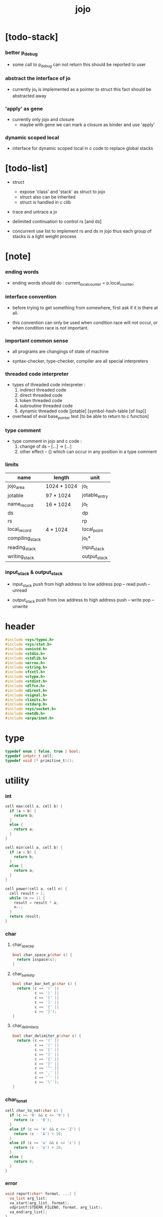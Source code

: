 #+html_head: <link rel="stylesheet" href="https://xieyuheng.github.io/asset/css/page.css" type="text/css" media="screen" />
#+property: tangle jojo.c
#+title: jojo

* [todo-stack]

*** better p_debug

    - some call to p_debug can not return
      this should be reported to user

*** abstract the interface of jo

    - currently jo_t is implemented as a pointer to struct
      this fact should be abstracted away

*** 'apply' as gene

    - currently only jojo and closure
      - maybe with gene
        we can mark a closure as binder
        and use 'apply'

*** dynamic scoped local

    - interface for dynamic scoped local in c code
      to replace global stacks

* [todo-list]

  - struct
    - expose 'class' and 'stack' as struct to jojo
    - struct also can be inherited
    - struct is handled in c clib

  - trace and untrace a jo

  - delimited continuation
    to control rs [and ds]

  - concurrent
    use list to implement rs and ds in jojo
    thus each group of stacks is a light weight process

* [note]

*** ending words

    - ending words should do :
      current_local_counter = p.local_counter;

*** interface convention

    - before trying to get something from somewhere,
      first ask if it is there at all.

    - this convention can only be used
      when condition race will not occur,
      or when condition race is not important.

*** important common sense

    - all programs are changings of state of machine

    - syntax-checker, type-checker, compiler are all special interpreters

*** threaded code interpreter

    - types of threaded code interpreter :
      1. indirect threaded code
      2. direct threaded code
      3. token threaded code
      4. subroutine threaded code
      5. dynamic threaded code
         [jotable] [symbol-hash-table [of lisp]]

    - overhead of eval
      base_pointer test [to be able to return to c function]

*** type comment

    - type comment in jojo and c code :
      1. change of ds -- [...] -> [...]
      2. other effect -- {}
         which can occur in any position in a type comment

*** limits

    | name            | length      | unit          |
    |-----------------+-------------+---------------|
    | jojo_area       | 1024 * 1024 | jo_t          |
    | jotable         | 97 * 1024   | jotable_entry |
    | name_record     | 16 * 1024   | jo_t          |
    |-----------------+-------------+---------------|
    | ds              |             | dp            |
    | rs              |             | rp            |
    | local_record    | 4 * 1024    | local_point   |
    |-----------------+-------------+---------------|
    | compiling_stack |             | jo_t*         |
    | reading_stack   |             | input_stack   |
    | writing_stack   |             | output_stack  |

*** input_stack & output_stack

    - input_stack  push from high address to low address
      pop  -- read
      push -- unread

    - output_stack push from low address to high address
      push -- write
      pop  -- unwrite

* header

  #+begin_src c
  #include <sys/types.h>
  #include <sys/stat.h>
  #include <unistd.h>
  #include <stdio.h>
  #include <stdlib.h>
  #include <errno.h>
  #include <string.h>
  #include <fcntl.h>
  #include <ctype.h>
  #include <stdint.h>
  #include <dlfcn.h>
  #include <dirent.h>
  #include <signal.h>
  #include <limits.h>
  #include <stdarg.h>
  #include <sys/socket.h>
  #include <netdb.h>
  #include <arpa/inet.h>
  #+end_src

* type

  #+begin_src c
  typedef enum { false, true } bool;
  typedef intptr_t cell;
  typedef void (* primitive_t)();
  #+end_src

* utility

*** int

    #+begin_src c
    cell max(cell a, cell b) {
      if (a < b) {
        return b;
      }
      else {
        return a;
      }
    }

    cell min(cell a, cell b) {
      if (a > b) {
        return b;
      }
      else {
        return a;
      }
    }

    cell power(cell a, cell n) {
      cell result = 1;
      while (n >= 1) {
        result = result * a;
        n--;
      }
      return result;
    }
    #+end_src

*** char

***** char_space_p

      #+begin_src c
      bool char_space_p(char c) {
        return isspace(c);
      }
      #+end_src

***** char_bar_ket_p

      #+begin_src c
      bool char_bar_ket_p(char c) {
        return (c == '(' ||
                c == ')' ||
                c == '[' ||
                c == ']' ||
                c == '{' ||
                c == '}');
      }
      #+end_src

***** char_delimiter_p

      #+begin_src c
      bool char_delimiter_p(char c) {
        return (c == '(' ||
                c == ')' ||
                c == '[' ||
                c == ']' ||
                c == '{' ||
                c == '}' ||
                c == '"' ||
                c == ',' ||
                c == '`' ||
                c == '\'');
      }
      #+end_src

*** char_to_nat

    #+begin_src c
    cell char_to_nat(char c) {
      if (c >= '0' && c <= '9') {
        return (c - '0');
      }
      else if (c >= 'A' && c <= 'Z') {
        return (c - 'A') + 10;
      }
      else if (c >= 'a' && c <= 'z') {
        return (c - 'a') + 10;
      }
      else {
        return 0;
      }
    }
    #+end_src

*** error

    #+begin_src c
    void report(char* format, ...) {
      va_list arg_list;
      va_start(arg_list, format);
      vdprintf(STDERR_FILENO, format, arg_list);
      va_end(arg_list);
    }
    #+end_src

*** string

***** string_equal

      #+begin_src c
      bool string_equal(char* s1, char* s2) {
        if (strcmp(s1, s2) == 0) {
          return true;
        }
        else {
          return false;
        }
      }
      #+end_src

***** nat_string_p

      #+begin_src c
      bool nat_string_p(char* str) {
        cell i = 0;
        while (str[i] != 0) {
          if (!isdigit(str[i])) {
            return false;
            }
          i++;
        }
        return true;
      }
      #+end_src

***** int_string_p

      #+begin_src c
      bool int_string_p(char* str) {
        if (str[0] == '-' ||
            str[0] == '+') {
          return nat_string_p(str + 1);
        }
        else {
          return nat_string_p(str);
        }
      }
      #+end_src

***** string_to_based_nat & string_to_based_int & string_to_int

      #+begin_src c
      cell string_to_based_nat(char* str, cell base) {
        cell result = 0;
        cell len = strlen(str);
        cell i = 0;
        while (i < len) {
          result = result + (char_to_nat(str[i]) * power(base, (len - i - 1)));
          i++;
        }
        return result;
      }

      cell string_to_based_int(char* str, cell base) {
        if (str[0] == '-') {
          return - string_to_based_nat(str, base);
        }
        else {
          return string_to_based_nat(str, base);
        }
      }

      cell string_to_int(char* str) { return string_to_based_int(str, 10); }
      #+end_src

***** string_count_member

      #+begin_src c
      cell string_count_member(char* s, char b) {
        cell sum = 0;
        cell i = 0;
        while (s[i] != '\0') {
          if (s[i] == b) {
            sum++;
          }
          i++;
        }
        return sum;
      }
      #+end_src

***** string_member_p

      #+begin_src c
      bool string_member_p(char* s, char b) {
        cell i = 0;
        while (s[i] != '\0') {
          if (s[i] == b) {
            return true;
          }
          i++;
        }
        return false;
      }
      #+end_src

***** string_last_byte

      #+begin_src c
      char string_last_byte(char* s) {
        cell i = 0;
        while (s[i+1] != 0) {
          i++;
        }
        return s[i];
      }
      #+end_src

***** substring

      #+begin_src c
      // caller free
      char* substring(char* str, cell begin, cell end) {
        cell len = strlen(str);
        char* buf = strdup(str);
        buf[end] = '\0';
        if (begin == 0) {
          return buf;
        }
        else {
          char* s = strdup(buf+begin);
          free(buf);
          return s;
        }
      }
      #+end_src

*** array

***** array_len_dup

      #+begin_src c
      // caller free
      cell* array_len_dup(cell* src, cell len) {
        cell* p = malloc(len * sizeof(cell));
        memcpy(p, src, len * sizeof(cell));
        return p;
      }
      #+end_src

***** array_len

      #+begin_src c
      cell array_len(cell* src) {
        cell i = 0;
        while (src[i] != 0) {
          i++;
        }
        return i;
      }
      #+end_src

***** array_dup

      #+begin_src c
      // caller free
      cell* array_dup(cell* src) {
        return array_len_dup(src, array_len(src) + 1);
      }
      #+end_src

***** array_equal_p

      #+begin_src c
      bool array_equal_p(cell* a1, cell* a2) {
        cell i = 0;
        while (true) {
          if (a1[i] == a2[i]) {
            if (a1[i] == 0) {
              return true;
            }
            else {
              // loop
            }
          }
          else {
            return false;
          }
          i++;
        }
      }
      #+end_src

* debug

  #+begin_src c
  void p_debug();
  #+end_src

* jotable

*** type

    #+begin_src c
    struct jotable_entry {
      char *key;
      struct jotable_entry *tag;
      cell data;
    };

    typedef struct jotable_entry* jo_t;

    // prime table size
    //   1000003   about 976 k
    //   1000033
    //   1000333
    //   100003    about 97 k
    //   100333
    //   997
    #define JOTABLE_SIZE 100003
    struct jotable_entry jotable[JOTABLE_SIZE];

    // thus (jotable + index) is jo
    #+end_src

*** used_jo_p

    #+begin_src c
    bool used_jo_p(jo_t jo) {
      return jo->tag != 0;
    }
    #+end_src

*** string_to_sum

    #+begin_src c
    cell string_to_sum(char* str) {
      cell sum = 0;
      cell max_step = 10;
      cell i = 0;
      while (i < strlen(str)) {
        sum = sum + ((char) str[i]) * (2 << min(i, max_step));
        i++;
      }
      return sum;
    }
    #+end_src

*** jotable_hash

    #+begin_src c
    // a hash an index into jotable
    cell jotable_hash(cell sum, cell counter) {
      return (counter + sum) % JOTABLE_SIZE;
    }
    #+end_src

*** jotable_insert

    #+begin_src c
    void p_debug();

    jo_t jotable_insert(char* key) {
      // in C : [string] -> [jo]
      cell sum = string_to_sum(key);
      cell counter = 0;
      while (true) {
        cell index = jotable_hash(sum, counter);
        jo_t jo = (jotable + index);
        if (jo->key == 0) {
          key = strdup(key);
          jo->key = key;
          return jo;
        }
        else if (string_equal(key, jo->key)) {
          return jo;
        }
        else if (counter == JOTABLE_SIZE) {
          report("- jotable_insert fail\n");
          report("  the jotable is filled\n");
          p_debug();
        }
        else {
          counter++;
        }
      }
    }
    #+end_src

*** str2jo

    #+begin_src c
    jo_t str2jo(char* str) {
      return jotable_insert(str);
    }
    #+end_src

*** jo2str

    #+begin_src c
    char* jo2str(jo_t jo) {
      return jo->key;
    }
    #+end_src

*** literal jo

    #+begin_src c
    jo_t EMPTY_JO;

    jo_t TAG_PRIM;
    jo_t TAG_JOJO;
    jo_t TAG_CLOSURE;
    jo_t TAG_ADDRESS;
    jo_t TAG_CLASS;

    jo_t TAG_BOOL;
    jo_t TAG_INT;
    jo_t TAG_BYTE;
    jo_t TAG_STRING;
    jo_t TAG_ARRAY;
    jo_t TAG_JO;

    jo_t TAG_UNINITIALISED_FIELD_PLACE_HOLDER;

    jo_t ROUND_BAR;
    jo_t ROUND_KET;
    jo_t SQUARE_BAR;
    jo_t SQUARE_KET;
    jo_t FLOWER_BAR;
    jo_t FLOWER_KET;
    jo_t DOUBLEQUOTE;
    jo_t SINGLEQUOTE;
    jo_t BACKQUOTE;
    jo_t COMMA;

    jo_t JO_INS_LIT;
    jo_t JO_INS_LOCAL;
    jo_t JO_INS_SET_LOCAL;
    jo_t JO_INS_FIELD;
    jo_t JO_INS_SET_FIELD;

    jo_t JO_INS_JMP;
    jo_t JO_INS_JZ;

    jo_t JO_INS_TAIL_CALL;
    jo_t JO_INS_LOOP;
    jo_t JO_INS_RECUR;

    jo_t JO_NULL;
    jo_t JO_THEN;
    jo_t JO_ELSE;

    jo_t JO_APPLY;
    jo_t JO_EXE;
    jo_t JO_END;
    jo_t JO_RECUR;
    jo_t JO_CLOSURE;
    jo_t JO_CURRENT_LOCAL_ENV;

    jo_t JO_LOCAL_DATA_IN;
    jo_t JO_LOCAL_DATA_OUT;

    jo_t JO_LOCAL_TAG_IN;
    jo_t JO_LOCAL_TAG_OUT;

    jo_t JO_LOCAL_IN;
    jo_t JO_LOCAL_OUT;
    #+end_src

*** name_record

    #+begin_src c
    jo_t name_record[16 * 1024];
    cell name_record_counter = 0;
    #+end_src

*** report_name_record

    #+begin_src c
    void report_name_record() {
      report("- name_record :\n");
      cell i = 0;
      while (i < name_record_counter) {
        report("  %s\n", jo2str(name_record[i]));
        i++;
      }
    }
    #+end_src

*** bind_name

    #+begin_src c
    bool core_flag = false;
    void bind_name(jo_t name,
                   jo_t tag,
                   cell data) {
      if (used_jo_p(name) && !core_flag) {
        report("- bind_name can not rebind\n");
        report("  name : %s\n", jo2str(name));
        report("  tag : %s\n", jo2str(tag));
        report("  data : %ld\n", data);
        report("  it has been bound as a %s\n", jo2str(name->tag));
        return;
      }

      name_record[name_record_counter] = name;
      name_record_counter++;
      name_record[name_record_counter] = 0;

      name->tag = tag;
      name->data = data;
    }
    #+end_src

*** rebind_name

    #+begin_src c
    void rebind_name(name, tag, data)
      jo_t name;
      jo_t tag;
      cell data;
    {
      name->tag = tag;
      name->data = data;
    }
    #+end_src

*** literal jo_array

***** generate_jo_array

      #+begin_src c
      // caller free
      jo_t* generate_jo_array(char*ss[]) {
        cell len = 0;
        while (ss[len] != 0) {
          len++;
        }
        jo_t* js = (jo_t*)malloc(len * sizeof(jo_t) + 1);
        cell i = 0;
        while (i < len) {
          js[i] = str2jo(ss[i]);
          i++;
        }
        js[i] = 0;
        return js;
      }
      #+end_src

***** macro

      #+begin_src c
      #define J0 (char*[]){0}
      #define J(...) generate_jo_array((char*[]){__VA_ARGS__, 0})
      #+end_src

*** jo_bar_ket_p

    #+begin_src c
    bool jo_bar_ket_p(jo_t jo) {
      char* str = jo2str(jo);
      if (strlen(str) != 1) {
        return false;
      }
      else {
        return char_bar_ket_p(str[0]);
      }
    }
    #+end_src

*** jo_delimiter_p

    #+begin_src c
    bool jo_delimiter_p(jo_t jo) {
      char* str = jo2str(jo);
      if (strlen(str) != 1) {
        return false;
      }
      else {
        return char_delimiter_p(str[0]);
      }
    }
    #+end_src

*** report_jotable

    #+begin_src c
    // void report_jotable() {
    //   report("- report_jotable\n");
    //   while () {

    //   }
    // }
    #+end_src

* stack

*** stack_link

    #+begin_src c
    struct stack_link {
      cell* stack;
      struct stack_link* link;
    };
    #+end_src

*** stack

    #+begin_src c
    struct stack {
      char* name;
      cell pointer;
      cell* stack;
      struct stack_link* link;
    };

    #define STACK_BLOCK_SIZE 1024
    // #define STACK_BLOCK_SIZE 1 // for testing
    #+end_src

*** new_stack

    #+begin_src c
    struct stack* new_stack(char* name) {
      struct stack* stack = (struct stack*)
        malloc(sizeof(struct stack));
      stack->name = name;
      stack->pointer = 0;
      stack->stack = (cell*)malloc(sizeof(cell) * STACK_BLOCK_SIZE);
      stack->link = 0;
      return stack;
    }
    #+end_src

*** stack_free

    #+begin_src c
    void stack_free_link(struct stack_link* link) {
      if (link == 0) {
        return;
      }
      else {
        stack_free_link(link->link);
        free(link->stack);
        free(link);
      }
    }

    // ><><><
    // stack->name is not freed
    void stack_free(struct stack* stack) {
      stack_free_link(stack->link);
      free(stack->stack);
      free(stack);
    }
    #+end_src

*** stack_block_underflow_check

    #+begin_src c
    // can not pop
    // for stack->pointer can not decrease under 0
    void stack_block_underflow_check(struct stack* stack) {
      if (stack->pointer > 0) {
        return;
      }
      else if (stack->link != 0) {
        free(stack->stack);
        stack->stack = stack->link->stack;
        struct stack_link* old_link = stack->link;
        stack->link = stack->link->link;
        free(old_link);
        stack->pointer = STACK_BLOCK_SIZE;
        return;
      }
      else {
        report("- stack_block_underflow_check fail\n");
        report("  %s underflow\n", stack->name);
        p_debug();
      }
    }
    #+end_src

*** stack_block_overflow_check

    #+begin_src c
    // can not push
    // for stack->pointer can not increase over STACK_BLOCK_SIZE
    void stack_block_overflow_check(struct stack* stack) {
      if (stack->pointer < STACK_BLOCK_SIZE) {
        return;
      }
      else {
        struct stack_link* new_link = (struct stack_link*)
          malloc(sizeof(struct stack_link));
        new_link->stack = stack->stack;
        new_link->link = stack->link;
        stack->link = new_link;
        stack->stack = (cell*)malloc(sizeof(cell) * STACK_BLOCK_SIZE);
        stack->pointer = 0;
      }
    }
    #+end_src

*** stack_empty_p

    #+begin_src c
    bool stack_empty_p(struct stack* stack) {
      return
        stack->pointer == 0 &&
        stack->link == 0;
    }
    #+end_src

*** stack_length

    #+begin_src c
    cell stack_length_link(cell sum, struct stack_link* link) {
      if (link == 0) {
        return sum;
      }
      else {
        return stack_length_link(sum + STACK_BLOCK_SIZE, link->link);
      }
    }

    cell stack_length(struct stack* stack) {
      return stack_length_link(stack->pointer, stack->link);
    }
    #+end_src

*** pop

    #+begin_src c
    cell pop(struct stack* stack) {
      stack_block_underflow_check(stack);
      stack->pointer--;
      return stack->stack[stack->pointer];
    }
    #+end_src

*** tos

    #+begin_src c
    cell tos(struct stack* stack) {
      stack_block_underflow_check(stack);
      return stack->stack[stack->pointer - 1];
    }
    #+end_src

*** drop

    #+begin_src c
    void drop(struct stack* stack) {
      stack_block_underflow_check(stack);
      stack->pointer--;
    }
    #+end_src

*** push

    #+begin_src c
    void push(struct stack* stack, cell data) {
      stack_block_overflow_check(stack);
      stack->stack[stack->pointer] = data;
      stack->pointer++;
    }
    #+end_src

*** stack_peek

    - peek start from index 1

    #+begin_src c
    cell stack_peek_link(struct stack_link* link, cell index) {
      if (index < STACK_BLOCK_SIZE) {
        return link->stack[STACK_BLOCK_SIZE - index];
      }
      else {
        return stack_peek_link(link->link, index - STACK_BLOCK_SIZE);
      }
    }

    cell stack_peek(struct stack* stack, cell index) {
      if (index <= stack->pointer) {
        return stack->stack[stack->pointer - index];
      }
      else {
        return stack_peek_link(stack->link, index - stack->pointer);
      }
    }
    #+end_src

*** stack_ref

    #+begin_src c
    cell stack_ref(struct stack* stack, cell index) {
      return stack_peek(stack, stack_length(stack) - index);
    }
    #+end_src

* input_stack

*** [note]

    - free input_stack will not close the file.

*** input_stack_type

    #+begin_src c
    typedef enum {
      INPUT_STACK_REGULAR_FILE,
      INPUT_STACK_STRING,
      INPUT_STACK_TERMINAL,
    } input_stack_type;
    #+end_src

*** input_stack_link

    #+begin_src c
    struct input_stack_link {
      char* stack;
      cell end_pointer;
      struct input_stack_link* link;
    };
    #+end_src

*** input_stack

    #+begin_src c
    struct input_stack {
      cell pointer;
      cell end_pointer;
      char* stack;
      struct input_stack_link* link;
      input_stack_type type;
      union {
        int   file;
        char* string;
        // int   terminal;
      };
      cell string_pointer;
    };

    #define INPUT_STACK_BLOCK_SIZE (4 * 1024)
    // #define INPUT_STACK_BLOCK_SIZE 1 // for testing
    #+end_src

*** new_input_stack

    #+begin_src c
    struct input_stack* new_input_stack(input_stack_type input_stack_type) {
      struct input_stack* input_stack = (struct input_stack*)
        malloc(sizeof(struct input_stack));
      input_stack->pointer = INPUT_STACK_BLOCK_SIZE;
      input_stack->end_pointer = INPUT_STACK_BLOCK_SIZE;
      input_stack->stack = (char*)malloc(INPUT_STACK_BLOCK_SIZE);
      input_stack->link = 0;
      input_stack->type = input_stack_type;
      return input_stack;
    }
    #+end_src

*** file_input_stack

    #+begin_src c
    struct input_stack* file_input_stack(int file) {
      int file_flag = fcntl(file, F_GETFL);
      int access_mode = file_flag & O_ACCMODE;
      if (file_flag == -1) {
        report("- file_input_stack fail\n");
        perror("  fcntl error ");
        p_debug();
      }
      struct input_stack* input_stack = new_input_stack(INPUT_STACK_REGULAR_FILE);
      input_stack->file = file;
      return input_stack;
    }
    #+end_src

*** string_input_stack

    #+begin_src c
    struct input_stack* string_input_stack(char* string) {
      struct input_stack* input_stack = new_input_stack(INPUT_STACK_STRING);
      input_stack->string = string;
      input_stack->string_pointer = 0;
      return input_stack;
    }
    #+end_src

*** terminal_input_stack

    #+begin_src c
    struct input_stack* terminal_input_stack() {
      struct input_stack* input_stack = new_input_stack(INPUT_STACK_TERMINAL);
      return input_stack;
    }
    #+end_src

*** input_stack_free

    #+begin_src c
    void input_stack_free_link(struct input_stack_link* link) {
      if (link == 0) {
        return;
      }
      else {
        input_stack_free_link(link->link);
        free(link->stack);
        free(link);
      }
    }

    void input_stack_free(struct input_stack* input_stack) {
      input_stack_free_link(input_stack->link);
      free(input_stack->stack);
      free(input_stack);
    }
    #+end_src

*** input_stack_block_underflow_check

    #+begin_src c
    // can not pop
    // for input_stack->pointer can not increase over input_stack->end_pointer
    void input_stack_block_underflow_check(struct input_stack* input_stack) {
      if (input_stack->pointer < input_stack->end_pointer) {
        return;
      }

      else if (input_stack->link != 0) {
        free(input_stack->stack);
        input_stack->stack = input_stack->link->stack;
        input_stack->end_pointer = input_stack->link->end_pointer;
        struct input_stack_link* old_link = input_stack->link;
        input_stack->link = input_stack->link->link;
        free(old_link);
        input_stack->pointer = 0;
        return;
      }

      else if (input_stack->type == INPUT_STACK_REGULAR_FILE) {
        ssize_t real_bytes = read(input_stack->file,
                                  input_stack->stack,
                                  INPUT_STACK_BLOCK_SIZE);
        if (real_bytes == 0) {
          report("- input_stack_block_underflow_check fail\n");
          report("  input_stack underflow\n");
          report("  meet end-of-file when reading a regular_file\n");
          report("  file descriptor : %ld\n", input_stack->file);
          p_debug();
        }
        else {
          input_stack->pointer = 0;
          input_stack->end_pointer = real_bytes;
          return;
        }
      }

      else if (input_stack->type == INPUT_STACK_STRING) {
        char byte = input_stack->string[input_stack->string_pointer];
        if (byte == '\0') {
          report("- input_stack_block_underflow_check fail\n");
          report("  input_stack underflow\n");
          report("  meet end-of-string when reading a string\n");
          p_debug();
        }
        input_stack->string_pointer++;
        input_stack->end_pointer = INPUT_STACK_BLOCK_SIZE;
        input_stack->pointer = INPUT_STACK_BLOCK_SIZE - 1;
        input_stack->stack[input_stack->pointer] = byte;
        return;
      }

      else if (input_stack->type == INPUT_STACK_TERMINAL) {
        ssize_t real_bytes = read(STDIN_FILENO,
                                  input_stack->stack,
                                  INPUT_STACK_BLOCK_SIZE);
        if (real_bytes == 0) {
          report("- input_stack_block_underflow_check fail\n");
          report("  input_stack underflow\n");
          report("  meet end-of-file when reading from terminal\n");
          p_debug();
        }
        else {
          input_stack->pointer = 0;
          input_stack->end_pointer = real_bytes;
          return;
        }
      }

      else {
        report("- input_stack_block_underflow_check fail\n");
        report("  meet unknow stack type\n");
        report("  stack type number : %ld\n", input_stack->type);
        p_debug();
      }
    }
    #+end_src

*** input_stack_block_overflow_check

    #+begin_src c
    // can not push
    // for input_stack->pointer can not decrease under 0
    void input_stack_block_overflow_check(struct input_stack* input_stack) {
      if (input_stack->pointer > 0) {
        return;
      }
      else {
        struct input_stack_link* new_link = (struct input_stack_link*)
          malloc(sizeof(struct input_stack_link));
        new_link->stack = input_stack->stack;
        new_link->link = input_stack->link;
        new_link->end_pointer = input_stack->end_pointer;
        input_stack->link = new_link;
        input_stack->stack = (char*)malloc(INPUT_STACK_BLOCK_SIZE);
        input_stack->pointer = INPUT_STACK_BLOCK_SIZE;
        input_stack->end_pointer = INPUT_STACK_BLOCK_SIZE;
      }
    }
    #+end_src

*** input_stack_empty_p

    - note the semantic of 'input_stack_empty_p'.

      when one asks 'input_stack_empty_p',
      there is already one byte readed into the input_stack.

    #+begin_src c
    bool input_stack_empty_p(struct input_stack* input_stack) {
      if (input_stack->pointer != input_stack->end_pointer ||
          input_stack->link != 0) {
        return false;
      }
      if (input_stack->type == INPUT_STACK_REGULAR_FILE) {
        ssize_t real_bytes = read(input_stack->file,
                                  input_stack->stack,
                                  INPUT_STACK_BLOCK_SIZE);
        if (real_bytes == 0) {
          return true;
        }
        else {
          input_stack->pointer = 0;
          input_stack->end_pointer = real_bytes;
          return false;
        }
      }
      else if (input_stack->type == INPUT_STACK_STRING) {
        return input_stack->string[input_stack->string_pointer] == '\0';
      }
      // else if (input_stack->type == INPUT_STACK_TERMINAL)
      else {
        ssize_t real_bytes = read(STDIN_FILENO,
                                  input_stack->stack,
                                  INPUT_STACK_BLOCK_SIZE);
        if (real_bytes == 0) {
          return true;
        }
        else {
          input_stack->pointer = 0;
          input_stack->end_pointer = real_bytes;
          return false;
        }
      }
    }
    #+end_src

*** input_stack_pop

    #+begin_src c
    char input_stack_pop(struct input_stack* input_stack) {
      input_stack_block_underflow_check(input_stack);
      char byte = input_stack->stack[input_stack->pointer];
      input_stack->pointer++;
      return byte;
    }
    #+end_src

*** input_stack_tos

    #+begin_src c
    char input_stack_tos(struct input_stack* input_stack) {
      input_stack_block_underflow_check(input_stack);
      char byte = input_stack->stack[input_stack->pointer];
      return byte;
    }
    #+end_src

*** input_stack_drop

    #+begin_src c
    void input_stack_drop(struct input_stack* input_stack) {
      input_stack_block_underflow_check(input_stack);
      input_stack->pointer++;
    }
    #+end_src

*** input_stack_push

    #+begin_src c
    void input_stack_push(struct input_stack* input_stack, char byte) {
      input_stack_block_overflow_check(input_stack);
      input_stack->pointer--;
      input_stack->stack[input_stack->pointer] = byte;
    }
    #+end_src

* output_stack

*** [note]

    - I will not seek the real file during pop and push.
      and no undo for the terminal.

    - output to
      1. file     -- the aim is to flush bytes to file
      2. string   -- the aim is to collect bytes to string
      3. terminal -- byte are directly printed to the terminal

    - flush to file or collect to string
      will not free the output_stack.

    - free output_stack will not close the file.

*** output_stack_type

    #+begin_src c
    typedef enum {
      OUTPUT_STACK_REGULAR_FILE,
      OUTPUT_STACK_STRING,
      OUTPUT_STACK_TERMINAL,
    } output_stack_type;
    #+end_src

*** output_stack_link

    #+begin_src c
    struct output_stack_link {
      char* stack;
      struct output_stack_link* link;
    };
    #+end_src

*** output_stack

    #+begin_src c
    struct output_stack {
      cell pointer;
      char* stack;
      struct output_stack_link* link;
      output_stack_type type;
      union {
        int   file; // with cache
        // char* string;
        //   generate string
        //   instead of output to pre-allocated buffer
        // int   terminal; // no cache
      };
      cell string_pointer;
    };

    #define OUTPUT_STACK_BLOCK_SIZE (4 * 1024)
    // #define OUTPUT_STACK_BLOCK_SIZE 1 // for testing
    #+end_src

*** new_output_stack

    #+begin_src c
    struct output_stack* new_output_stack(output_stack_type output_stack_type) {
      struct output_stack* output_stack = (struct output_stack*)
        malloc(sizeof(struct output_stack));
      output_stack->pointer = 0;
      output_stack->stack = (char*)malloc(OUTPUT_STACK_BLOCK_SIZE);
      output_stack->link = 0;
      output_stack->type = output_stack_type;
      return output_stack;
    }
    #+end_src

*** file_output_stack

    #+begin_src c
    struct output_stack* file_output_stack(int file) {
      int file_flag = fcntl(file, F_GETFL);
      int access_mode = file_flag & O_ACCMODE;
      if (file_flag == -1) {
        report("- file_output_stack fail\n");
        perror("  fcntl error ");
        p_debug();
      }
      else if (access_mode == O_WRONLY || access_mode == O_RDWR) {
        struct output_stack* output_stack = new_output_stack(OUTPUT_STACK_REGULAR_FILE);
        output_stack->file = file;
        return output_stack;
      }
      else {
        report("- file_output_stack fail\n");
        report("  file_output_stack fail\n");
        p_debug();
      }
    }
    #+end_src

*** string_output_stack

    #+begin_src c
    struct output_stack* string_output_stack() {
      struct output_stack* output_stack = new_output_stack(OUTPUT_STACK_STRING);
      return output_stack;
    }
    #+end_src

*** terminal_output_stack

    #+begin_src c
    struct output_stack* terminal_output_stack() {
      struct output_stack* output_stack = new_output_stack(OUTPUT_STACK_TERMINAL);
      return output_stack;
    }
    #+end_src

*** output_stack_free

    #+begin_src c
    void output_stack_free_link(struct output_stack_link* link) {
      if (link == 0) {
        return;
      }
      else {
        output_stack_free_link(link->link);
        free(link->stack);
        free(link);
      }
    }

    void output_stack_free(struct output_stack* output_stack) {
      output_stack_free_link(output_stack->link);
      free(output_stack->stack);
      free(output_stack);
    }
    #+end_src

*** file_output_stack_flush

    #+begin_src c
    void file_output_stack_flush_link(int file, struct output_stack_link* link) {
      if (link == 0) {
        return;
      }
      else {
        file_output_stack_flush_link(file, link->link);
        ssize_t real_bytes = write(file,
                                   link->stack,
                                   OUTPUT_STACK_BLOCK_SIZE);
        if (real_bytes != OUTPUT_STACK_BLOCK_SIZE) {
          report("- file_output_stack_flush_link fail\n");
          report("  file descriptor : %ld\n", file);
          perror("  write error : ");
          p_debug();
        }
      }
    }

    void file_output_stack_flush(struct output_stack* output_stack) {
      file_output_stack_flush_link(output_stack->file,
                                   output_stack->link);
      ssize_t real_bytes = write(output_stack->file,
                                 output_stack->stack,
                                 output_stack->pointer);
      if (real_bytes != output_stack->pointer) {
        report("- file_output_stack_flush fail\n");
        report("  file descriptor : %ld\n", output_stack->file);
        perror("  write error : ");
        p_debug();
      }
      else {
        output_stack_free_link(output_stack->link);
        output_stack->link = 0;
        output_stack->pointer = 0;
      }
    }
    #+end_src

*** string_output_stack_collect

    #+begin_src c
    cell string_output_stack_length_link(cell sum, struct output_stack_link* link) {
      if (link == 0) {
        return sum;
      }
      else {
        return
          OUTPUT_STACK_BLOCK_SIZE +
          string_output_stack_length_link(sum, link->link);
      }
    }

    cell string_output_stack_length(struct output_stack* output_stack) {
      cell sum = strlen(output_stack->stack);
      return string_output_stack_length_link(sum, output_stack->link);
    }


    char* string_output_stack_collect_link(char* buffer, struct output_stack_link* link) {
      if (link == 0) {
        return buffer;
      }
      else {
        buffer = string_output_stack_collect_link(buffer, link->link);
        memcpy(buffer, link->stack, OUTPUT_STACK_BLOCK_SIZE);
        return buffer + OUTPUT_STACK_BLOCK_SIZE;
      }
    }

    char* string_output_stack_collect(struct output_stack* output_stack) {
      char* string = (char*)malloc(1 + string_output_stack_length(output_stack));
      char* buffer = string;
      buffer = string_output_stack_collect_link(buffer, output_stack->link);
      memcpy(buffer, output_stack->stack, output_stack->pointer);
      buffer[output_stack->pointer] = '\0';
      return string;
    }
    #+end_src

*** output_stack_block_underflow_check

    #+begin_src c
    // can not pop
    // for output_stack->pointer can not decrease under 0
    void output_stack_block_underflow_check(struct output_stack* output_stack) {
      if (output_stack->pointer > 0) {
        return;
      }

      else if (output_stack->link != 0) {
        free(output_stack->stack);
        output_stack->stack = output_stack->link->stack;
        struct output_stack_link* old_link = output_stack->link;
        output_stack->link = output_stack->link->link;
        free(old_link);
        output_stack->pointer = OUTPUT_STACK_BLOCK_SIZE;
        return;
      }

      else if (output_stack->type == OUTPUT_STACK_REGULAR_FILE) {
        report("- output_stack_block_underflow_check fail\n");
        report("  output_stack underflow\n");
        report("  when writing a regular_file\n");
        report("  file descriptor : %ld\n", output_stack->file);
        p_debug();
      }

      else if (output_stack->type == OUTPUT_STACK_STRING) {
        report("- output_stack_block_underflow_check fail\n");
        report("  output_stack underflow\n");
        report("  when writing a string\n");
        p_debug();
      }

      else if (output_stack->type == OUTPUT_STACK_TERMINAL) {
        report("- output_stack_block_underflow_check fail\n");
        report("  output_stack underflow\n");
        report("  when writing to terminal\n");
        p_debug();
      }

      else {
        report("- output_stack_block_underflow_check fail\n");
        report("  meet unknow stack type\n");
        report("  stack type number : %ld\n", output_stack->type);
        p_debug();
      }
    }
    #+end_src

*** output_stack_block_overflow_check

    #+begin_src c
    // can not push
    // for output_stack->pointer can not increase over OUTPUT_STACK_BLOCK_SIZE
    void output_stack_block_overflow_check(struct output_stack* output_stack) {
      if (output_stack->pointer < OUTPUT_STACK_BLOCK_SIZE) {
        return;
      }
      else {
        struct output_stack_link* new_link = (struct output_stack_link*)
          malloc(sizeof(struct output_stack_link));
        new_link->stack = output_stack->stack;
        new_link->link = output_stack->link;
        output_stack->link = new_link;
        output_stack->stack = (char*)malloc(OUTPUT_STACK_BLOCK_SIZE);
        output_stack->pointer = 0;
      }
    }
    #+end_src

*** output_stack_empty_p

    #+begin_src c
    bool output_stack_empty_p(struct output_stack* output_stack) {
      if (output_stack->pointer != 0 ||
          output_stack->link != 0) {
        return false;
      }
      if (output_stack->type == OUTPUT_STACK_REGULAR_FILE) {
        return true;
      }
      else if (output_stack->type == OUTPUT_STACK_STRING) {
        return true;
      }
      // else if (output_stack->type == OUTPUT_STACK_TERMINAL)
      else {
        return true;
      }
    }
    #+end_src

*** output_stack_pop

    #+begin_src c
    char output_stack_pop(struct output_stack* output_stack) {
      output_stack_block_underflow_check(output_stack);
      output_stack->pointer--;
      return output_stack->stack[output_stack->pointer];
    }
    #+end_src

*** output_stack_tos

    #+begin_src c
    char output_stack_tos(struct output_stack* output_stack) {
      output_stack_block_underflow_check(output_stack);
      return output_stack->stack[output_stack->pointer - 1];
    }
    #+end_src

*** output_stack_drop

    #+begin_src c
    void output_stack_drop(struct output_stack* output_stack) {
      output_stack_block_underflow_check(output_stack);
      output_stack->pointer--;
    }
    #+end_src

*** output_stack_push

    #+begin_src c
    void output_stack_push(struct output_stack* output_stack, char b) {
      if (output_stack->type == OUTPUT_STACK_TERMINAL) {
        char buffer[1];
        buffer[0] = b;
        ssize_t real_bytes = write(STDOUT_FILENO, buffer, 1);
        if (real_bytes != 1) {
          report("- output_stack_push fail\n");
          perror("  write error : ");
          p_debug();
        }
      }
      else {
        output_stack_block_overflow_check(output_stack);
        output_stack->stack[output_stack->pointer] = b;
        output_stack->pointer++;
      }
    }
    #+end_src

* ds -- data stack

*** ds

    #+begin_src c
    struct dp {
      jo_t t;
      cell d;
    };

    struct stack* ds;

    struct dp ds_pop() {
      struct dp p;
      p.t = pop(ds);
      p.d = pop(ds);
      return p;
    }

    void ds_drop() {
      drop(ds);
      drop(ds);
    }

    struct dp ds_tos() {
      struct dp p;
      p.t = pop(ds);
      p.d = pop(ds);
      push(ds, p.d);
      push(ds, p.t);
      return p;
    }

    bool ds_empty_p() {
      return stack_empty_p(ds);
    }

    void ds_push(jo_t tag, cell data) {
      push(ds, data);
      push(ds, tag);
    }

    jo_t ds_peek_tag(cell index) {
      return stack_peek(ds, (index*2) - 1);
    }

    cell ds_peek_data(cell index) {
      return stack_peek(ds, (index*2));
    }
    #+end_src

* rs -- return stack

*** local

    #+begin_src c
    struct local {
      jo_t name;
      cell local_tag;
      cell local_data;
    };

    #define LOCAL_RECORD_SIZE (32 * 1024)
    struct local local_record[LOCAL_RECORD_SIZE];
    cell current_local_counter = 0;
    #+end_src

*** rs

    #+begin_src c
    struct rp {
      jo_t* j;
      jo_t  t;
      cell  d;
      cell  l;
    };

    struct stack* rs;

    struct rp rs_pop() {
      struct rp p;
      p.j = pop(rs);
      p.t = pop(rs);
      p.d = pop(rs);
      p.l = pop(rs);
      return p;
    }

    void rs_drop() {
      drop(rs);
      drop(rs);
      drop(rs);
      drop(rs);
    }

    struct rp rs_tos() {
      struct rp p;
      p.j = stack_peek(rs, 1);
      p.t = stack_peek(rs, 2);
      p.d = stack_peek(rs, 3);
      p.l = stack_peek(rs, 4);
      return p;
    }

    bool rs_empty_p() {
      return stack_empty_p(rs);
    }

    void rs_push(jo_t* jojo, jo_t tag, cell data, cell local_counter) {
      push(rs, local_counter);
      push(rs, data);
      push(rs, tag);
      push(rs, jojo);
    }

    cell rs_length() {
      return stack_length(rs) / 4;
    }

    struct rp rs_ref(cell index) {
      struct rp p;
      p.j = stack_ref(rs, index*4 + 3);
      p.t = stack_ref(rs, index*4 + 2);
      p.d = stack_ref(rs, index*4 + 1);
      p.l = stack_ref(rs, index*4 + 0);
      return p;
    }

    void rs_inc() {
      jo_t* jojo = pop(rs);
      push(rs, jojo + 1);
    }
    #+end_src

* *gc*

*** gc_state_t

    #+begin_src c
    typedef enum {
      GC_STATE_MARKING,
      GC_STATE_SWEEPING,
    } gc_state_t;
    #+end_src

*** gc_actor_t

    - in struct class, indicates how to mark.

    - in struct gp, indicates how to sweep.

    #+begin_src c
    typedef void (* gc_actor_t)(gc_state_t, cell);
    #+end_src

*** gr -- gc record

    #+begin_src c
    typedef enum {
      GC_MARK_FREE,
      GC_MARK_USING,
    } gc_mark_t;

    struct gp { // gc point
      gc_mark_t mark;
      gc_actor_t gc_actor;
      cell fields_number;
      cell p; // actual data point
    };

    #define GR_SIZE 64 * 1024
    // #define GR_SIZE 3 // for testing

    struct gp gr[GR_SIZE];

    struct gp* gr_pointer = gr;
    #+end_src

*** gr_end_p

    #+begin_src c
    bool gr_end_p() {
      return gr_pointer >= (gr + GR_SIZE);
    }
    #+end_src

*** init_gr

    #+begin_src c
    void init_gr() {
      bzero(gr, GR_SIZE * sizeof(struct gp));
    }
    #+end_src

*** class

    #+begin_src c
    struct class {
      jo_t class_name;
      gc_actor_t gc_actor;
      cell fields_number;
      jo_t* fields;
    };
    #+end_src

*** about fields

***** get & set

      - to abstract the order of tag and data in memory.

      #+begin_src c
      jo_t get_field_tag(cell* fields, cell field_index) {
        return fields[field_index*2+1];
      }

      void set_field_tag(cell* fields, cell field_index, jo_t tag) {
        fields[field_index*2+1] = tag;
      }

      cell get_field_data(cell* fields, cell field_index) {
        return fields[field_index*2];
      }

      void set_field_data(cell* fields, cell field_index, cell data) {
        fields[field_index*2] = data;
      }
      #+end_src

***** class_index_to_field_name

      #+begin_src c
      // assume exist
      jo_t class_index_to_field_name(struct class* class, cell index) {
        return class->fields[index];
      }
      #+end_src

***** class_field_name_to_index

      #+begin_src c
      // assume exist
      cell class_field_name_to_index(struct class* class, jo_t field_name) {
        cell i = 0;
        while (i < class->fields_number) {
          if (class->fields[i] == field_name) { return i; }
          i++;
        }
        report("- class_field_name_to_index fail\n");
        report("  field_name : %s\n", jo2str(field_name));
        report("  class_name : %s\n", jo2str(class->class_name));
        p_debug();
      }
      #+end_src

*** about gp

***** get & set

      #+begin_src c
      jo_t get_gp_field_tag(gp, field_index)
        struct gp* gp;
        cell field_index;
      {
        cell* fields = gp->p;
        return get_field_tag(fields, field_index);
      }

      void set_gp_field_tag(gp, field_index, tag)
        struct gp* gp;
        cell field_index;
        jo_t tag;
      {
        cell* fields = gp->p;
        set_field_tag(fields, field_index, tag);
      }

      cell get_gp_field_data(gp, field_index)
        struct gp* gp;
        cell field_index;
      {
        cell* fields = gp->p;
        return get_field_data(fields, field_index);
      }

      void set_gp_field_data(gp, field_index, data)
        struct gp* gp;
        cell field_index;
        cell data;
      {
        cell* fields = gp->p;
        set_field_data(fields, field_index, data);
      }
      #+end_src

*** get_field

    #+begin_src c
    struct dp get_field(jo_t class_tag, struct gp* gp, jo_t name) {
      struct class* class = class_tag->data;
      cell index = class_field_name_to_index(class, name);
      jo_t tag = get_gp_field_tag(gp, index);
      cell data = get_gp_field_data(gp, index);

      if (tag == TAG_UNINITIALISED_FIELD_PLACE_HOLDER) {
        ds_push(class_tag, gp);
        report("- get_field fail\n");
        report("  field is uninitialised\n");
        report("  field_name : %s\n", jo2str(name));
        report("  class_name : %s\n", jo2str(class->class_name));
        report("  see top of ds for the data\n");
        p_debug();
      }
      else {
        struct dp a;
        a.t = tag;
        a.d = data;
        return a;
      }
    }
    #+end_src

*** ins_get_field

    #+begin_src c
    void ins_get_field() {
      struct rp p = rs_tos();
      rs_inc();
      jo_t* jojo = p.j;
      jo_t name = jojo[0];

      struct dp a = ds_pop();
      struct class* class = a.t->data;

      cell index = class_field_name_to_index(class, name);

      jo_t tag = get_gp_field_tag(a.d, index);
      cell data = get_gp_field_data(a.d, index);
      if (tag == TAG_UNINITIALISED_FIELD_PLACE_HOLDER) {
        ds_push(a.t, a.d);
        report("- ins_get_field fail\n");
        report("  field is uninitialised\n");
        report("  field_name : %s\n", jo2str(name));
        report("  class_name : %s\n", jo2str(class->class_name));
        report("  see top of ds for the data\n");
        p_debug();
      }
      else {
        ds_push(tag, data);
      }
    }
    #+end_src

*** ins_set_field

    #+begin_src c
    void ins_set_field() {
      struct rp p = rs_tos();
      rs_inc();
      jo_t* jojo = p.j;
      jo_t name = jojo[0];

      struct dp a = ds_pop();
      struct class* class = a.t->data;

      cell index = class_field_name_to_index(class, name);

      struct dp b = ds_pop();
      set_gp_field_tag(a.d, index, b.t);
      set_gp_field_data(a.d, index, b.d);
    }
    #+end_src

*** mark_one

    #+begin_src c
    void mark_one(jo_t tag, cell data) {
      struct class* class = tag->data;
      class->gc_actor(GC_STATE_MARKING, data);
    }
    #+end_src

*** mark_gr

    #+begin_src c
    void mark_gr() {
      // prepare
      cell i = 0;
      while (i < GR_SIZE) {
        gr[i].mark = GC_MARK_FREE;
        i++;
      }
      // name_record as root
      i = 0;
      while (i < name_record_counter) {
        jo_t name = name_record[i];
        mark_one(name->tag, name->data);
        i++;
      }
      // ds as root
      i = 0;
      while (i < stack_length(ds)) {
        mark_one(stack_ref(ds, i+1),
                 stack_ref(ds, i));
        i++;
        i++;
      }
      // local_record as root
      i = 0;
      while (i < current_local_counter) {
        mark_one(local_record[i].local_tag,
                 local_record[i].local_data);
        i++;
      }
    }
    #+end_src

*** sweep_one

    #+begin_src c
    void sweep_one(struct gp* gp) {
      if (gp->mark == GC_MARK_USING) {
        return;
      }
      else {
        gp->gc_actor(GC_STATE_SWEEPING, gp);
      }
    }
    #+end_src

*** sweep_gr

    #+begin_src c
    void sweep_gr() {
      cell i = 0;
      while (i < GR_SIZE) {
        sweep_one(gr + i);
        i++;
      }
    }
    #+end_src

*** gc_actors

***** gc_ignore

      #+begin_src c
      void gc_ignore(gc_state_t gc_state, cell data) {
        if (gc_state == GC_STATE_MARKING) {
        }
        else if (gc_state == GC_STATE_SWEEPING) {
        }
      }
      #+end_src

***** gc_free

      #+begin_src c
      void gc_free(gc_state_t gc_state, struct gp* gp) {
        if (gc_state == GC_STATE_MARKING) {
          gp->mark = GC_MARK_USING;
        }
        else if (gc_state == GC_STATE_SWEEPING) {
          free(gp->p);
        }
      }
      #+end_src

***** gc_recur

      #+begin_src c
      void gc_recur(gc_state_t gc_state, struct gp* gp) {
        if (gc_state == GC_STATE_MARKING) {
          if (gp->mark == GC_MARK_USING) { return; }
          gp->mark = GC_MARK_USING;
          cell fields_number = gp->fields_number;
          cell* fields = gp->p;
          cell i = 0;
          while (i < fields_number) {
            mark_one(get_gp_field_tag(gp, i),
                     get_gp_field_data(gp, i));
            i++;
          }
        }
        else if (gc_state == GC_STATE_SWEEPING) {
          free(gp->p);
        }
      }
      #+end_src

*** run_gc

    #+begin_src c
    void run_gc() {
      mark_gr();
      sweep_gr();
    }

    // run_gc() {
    //   report("- run_gc()\n");
    //   mark_gr();
    //   report("- after mark_gr()\n");
    //   sweep_gr();
    //   report("- after sweep_gr()\n");
    // }
    #+end_src

*** new_record_gp

    #+begin_src c
    void next_free_record_gp() {
      while (!gr_end_p() &&
             gr_pointer->mark != GC_MARK_FREE) {
        gr_pointer++;
      }
    }

    struct gp* new_record_gp() {
      next_free_record_gp();
      if (!gr_end_p()) {
        return gr_pointer++;
      }
      else {
        run_gc();
        gr_pointer = gr;
        if (!gr_end_p()) {
          return gr_pointer++;
        }
        else {
          report("- new_record_gp fail\n");
          report("  after gc, the gr is still filled\n");
          report("  GR_SIZE : %ld\n", GR_SIZE);
          return 0;
        }
      }
    }
    #+end_src

*** new_static_gp

    #+begin_src c
    struct gp* new_static_gp() {
      struct gp* gp = (struct gp*)
        malloc(sizeof(struct gp));
      return gp;
    }
    #+end_src

*** new

    #+begin_src c
    struct gp* new(struct class* class) {
      cell* fields = (cell*)malloc(class->fields_number*2*sizeof(cell));

      cell i = 0;
      while (i < class->fields_number) {
        set_field_tag(fields, i, str2jo("<uninitialised-field-place-holder>"));
        i++;
      }

      struct gp* gp = new_record_gp();
      gp->gc_actor = gc_recur;
      gp->p = fields;
      gp->fields_number = class->fields_number;

      return gp;
    }
    #+end_src

*** plus_atom

    #+begin_src c
    void plus_atom(class_name, gc_actor)
      char* class_name;
      gc_actor_t gc_actor;
    {
      struct class* class = (struct class*)
        malloc(sizeof(struct class));
      class->class_name = str2jo(class_name);
      class->gc_actor = gc_actor;

      jo_t name = str2jo(class_name);
      bind_name(name, TAG_CLASS, class);

      char* tmp = substring(class_name, 1, strlen(class_name) -1);
      jo_t data_constructor_name = str2jo(tmp);
      free(tmp);

      char* tmp2 = malloc(strlen(jo2str(data_constructor_name) + 1 + 1));
      tmp2[0] = '\0';
      strcat(tmp2, jo2str(data_constructor_name));
      strcat(tmp2, "?");
      jo_t data_predicate_name = str2jo(tmp2);
      free(tmp2);

      bind_name(data_predicate_name, str2jo("<data-predicate>"), class);
    }
    #+end_src

*** plus_data

    #+begin_src c
    // argument 'fields' is shared
    void plus_data(char* class_name,
                   jo_t* fields) {
      struct class* class = (struct class*)
        malloc(sizeof(struct class));
      jo_t name = str2jo(class_name);
      class->class_name = name;
      class->gc_actor = gc_recur;

      cell i = 0;
      while (fields[i] != 0) {
        i++;
      }

      class->fields_number = i;
      class->fields = fields;

      bind_name(name, TAG_CLASS, class);

      char* tmp = substring(class_name, 1, strlen(class_name) -1);
      jo_t data_constructor_name = str2jo(tmp);
      free(tmp);

      bind_name(data_constructor_name, str2jo("<data-constructor>"), class);

      char* tmp2 = malloc(strlen(jo2str(data_constructor_name) + 1 + 1));
      tmp2[0] = '\0';
      strcat(tmp2, jo2str(data_constructor_name));
      strcat(tmp2, "?");
      jo_t data_predicate_name = str2jo(tmp2);
      free(tmp2);

      bind_name(data_predicate_name, str2jo("<data-predicate>"), class);
    }
    #+end_src

*** plus_prim

    #+begin_src c
    void plus_prim(function_name, fun)
         char* function_name;
         primitive_t fun;
    {
      jo_t name = str2jo(function_name);
      bind_name(name, TAG_PRIM, fun);
    }
    #+end_src

*** p_tag

    #+begin_src c
    void p_tag() {
      struct dp a = ds_pop();
      ds_push(TAG_JO, a.t);
    }
    #+end_src

*** p_eq_p

    #+begin_src c
    void p_eq_p() {
      struct dp a = ds_pop();
      struct dp b = ds_pop();
      ds_push(TAG_BOOL, (b.t == a.t) && (b.d == a.d));
    }
    #+end_src

*** expose_gc

    #+begin_src c
    void expose_gc() {
      init_gr();

      plus_prim("ins/field", ins_get_field);
      plus_prim("ins/set-field", ins_set_field);

      plus_atom("<byte>", gc_ignore);
      plus_atom("<int>", gc_ignore);
      plus_atom("<jo>", gc_ignore);
      plus_atom("<string>", gc_free);
      plus_atom("<gene>", gc_ignore);
      plus_atom("<uninitialised-field-place-holder>", gc_ignore);

      plus_atom("<prim>", gc_ignore);
      plus_atom("<jojo>", gc_ignore);
      plus_atom("<address>", gc_ignore);
      plus_atom("<data-constructor>", gc_ignore);
      plus_atom("<data-predicate>", gc_ignore);

      plus_prim("tag", p_tag);
      plus_prim("eq?", p_eq_p);
    }
    #+end_src

* gene

*** [note] dynamic dispatching

    - for a gene function
      fixed number of tags of specified arguments
      are used to find the absolute function

*** disp

***** struct disp

      #+begin_src c
      struct disp_entry {
        jo_t key;
        jo_t tag;
        cell data;
        struct disp_entry* rest;
      };

      struct disp {
        struct disp_entry* table;
        cell size;
      };
      #+end_src

***** new_disp

      #+begin_src c
      struct disp* new_disp(cell size) {
        struct disp* disp = (struct disp*)
          malloc(sizeof(struct disp));
        disp->size = size;
        disp->table = (struct disp_entry*)
          malloc(size * sizeof(struct disp_entry));
        bzero(disp->table, size * sizeof(struct disp_entry));
        return disp;
      }
      #+end_src

***** disp_hash

      #+begin_src c
      cell disp_hash(struct disp* disp, jo_t key) {
        // return (((key - jotable) >> 1)
        //         % (disp->size - 1)) + 1;
        return ((key - jotable)
                % (disp->size - 1)) + 1;
      }
      #+end_src

***** disp_insert_entry

      #+begin_src c
      void disp_insert_entry(disp_entry, key, tag, data)
           struct disp_entry* disp_entry;
           jo_t key;
           jo_t tag;
           cell data;
      {
        if (0 == disp_entry->key) {
          disp_entry->key = key;
          disp_entry->tag = tag;
          disp_entry->data = data;
        }
        else if (key == disp_entry->key) {
          disp_entry->tag = tag;
          disp_entry->data = data;
        }
        else if (disp_entry->rest == 0) {
          struct disp_entry* disp_entry_new = (struct disp_entry*)
            malloc(sizeof(struct disp_entry));
          bzero(disp_entry_new, sizeof(struct disp_entry));
          disp_entry->rest = disp_entry_new;
          disp_insert_entry(disp_entry_new, key, tag, data);
        }
        else {
          disp_insert_entry(disp_entry->rest, key, tag, data);
        }
      }
      #+end_src

***** disp_insert

      #+begin_src c
      void disp_insert(struct disp* disp, jo_t key, jo_t tag, cell data) {
        cell index = disp_hash(disp, key);
        struct disp_entry* disp_entry = disp->table + index;
        disp_insert_entry(disp_entry, key, tag, data);
      }
      #+end_src

***** disp_find_entry

      #+begin_src c
      struct disp_entry*
      disp_find_entry(disp_entry, key)
           struct disp_entry* disp_entry;
           jo_t key;
      {
        if (key == disp_entry->key) {
          return disp_entry;
        }
        else if (disp_entry->rest != 0) {
          return disp_find_entry(disp_entry->rest, key);
        }
        else {
          return 0;
        }
      }
      #+end_src

***** disp_find

      #+begin_src c
      struct disp_entry*
      disp_find(disp, key)
           struct disp* disp;
           jo_t key;
      {
        cell index = disp_hash(disp, key);
        struct disp_entry* disp_entry = disp->table + index;
        return disp_find_entry(disp_entry, key);
      }
      #+end_src

***** disp_print_entry

      #+begin_src c
      void disp_print_entry(struct disp_entry* disp_entry) {
        if (disp_entry->key != 0) {
          report("{%s = %s %ld} ",
                 jo2str(disp_entry->key),
                 jo2str(disp_entry->tag),
                 disp_entry->data);
        }
        if (disp_entry->rest != 0) {
          disp_print_entry(disp_entry->rest);
        }
      }
      #+end_src

***** disp_print

      #+begin_src c
      void disp_print(struct disp* disp) {
        report("- disp_print\n");
        cell i = 0;
        while (i < disp->size) {
          struct disp_entry* disp_entry = disp->table + i;
          if (disp_entry->key != 0) {
            report("  ");
            disp_print_entry(disp_entry);
            report("\n");
          }
          i++;
        }
      }
      #+end_src

*** multi_disp

***** struct multi_disp

      #+begin_src c
      struct multi_disp_entry {
        jo_t* key;
        jo_t tag;
        cell data;
        struct multi_disp_entry* rest;
      };

      struct multi_disp {
        struct multi_disp_entry* table;
        cell size;
      };
      #+end_src

***** new_multi_disp

      #+begin_src c
      struct multi_disp* new_multi_disp(cell size) {
        struct multi_disp* multi_disp = (struct multi_disp*)
          malloc(sizeof(struct multi_disp));
        multi_disp->size = size;
        multi_disp->table = (struct multi_disp_entry*)
          malloc(size * sizeof(struct multi_disp_entry));
        bzero(multi_disp->table, size * sizeof(struct multi_disp_entry));
        return multi_disp;
      }
      #+end_src

***** multi_disp_hash

      #+begin_src c
      cell multi_disp_hash(struct multi_disp* multi_disp, jo_t* key) {
        cell sum = 0;
        cell i = 0;
        while (key[i] != 0) {
          sum = sum + (key[i] - jotable);
          i++;
        }
        return (sum
                % (multi_disp->size - 1)) + 1;
      }
      #+end_src

***** multi_disp_insert_entry

      #+begin_src c
      // argument 'key' is shared
      void multi_disp_insert_entry(multi_disp_entry, key, tag, data)
           struct multi_disp_entry* multi_disp_entry;
           jo_t* key;
           jo_t tag;
           cell data;
      {
        if (0 == multi_disp_entry->key) {
          multi_disp_entry->key = key;
          multi_disp_entry->tag = tag;
          multi_disp_entry->data = data;
        }
        else if (array_equal_p(key, multi_disp_entry->key)) {
          multi_disp_entry->tag = tag;
          multi_disp_entry->data = data;
        }
        else if (multi_disp_entry->rest == 0) {
          struct multi_disp_entry* multi_disp_entry_new = (struct multi_disp_entry*)
            malloc(sizeof(struct multi_disp_entry));
          bzero(multi_disp_entry_new, sizeof(struct multi_disp_entry));
          multi_disp_entry->rest = multi_disp_entry_new;
          multi_disp_insert_entry(multi_disp_entry_new, key, tag, data);
        }
        else {
          multi_disp_insert_entry(multi_disp_entry->rest, key, tag, data);
        }
      }
      #+end_src

***** multi_disp_insert

      #+begin_src c
      // argument 'key' is shared
      void multi_disp_insert(multi_disp, key, tag, data)
           struct multi_disp* multi_disp;
           jo_t* key;
           jo_t tag;
           cell data;
      {
        cell index = multi_disp_hash(multi_disp, key);
        struct multi_disp_entry* multi_disp_entry = multi_disp->table + index;
        multi_disp_insert_entry(multi_disp_entry, key, tag, data);
      }
      #+end_src

***** multi_disp_find_entry

      #+begin_src c
      struct multi_disp_entry*
      multi_disp_find_entry(multi_disp_entry, key)
           struct multi_disp_entry* multi_disp_entry;
           jo_t* key;
      {
        if (multi_disp_entry->key == 0) {
          return 0;
        }
        else if (array_equal_p(key, multi_disp_entry->key)) {
          return multi_disp_entry;
        }
        else if (multi_disp_entry->rest != 0) {
          return multi_disp_find_entry(multi_disp_entry->rest, key);
        }
        else {
          return 0;
        }
      }
      #+end_src

***** multi_disp_find

      #+begin_src c
      struct multi_disp_entry*
      multi_disp_find(multi_disp, key)
           struct multi_disp* multi_disp;
           jo_t* key;
      {
        cell i = 0;
        // {
        //   report("- multi_disp_find\n");
        //   while (key[i] != 0) {
        //     report("  \"%s\"\n", jo2str(key[i]));
        //     i++;
        //   }
        // }
        cell index = multi_disp_hash(multi_disp, key);
        struct multi_disp_entry* multi_disp_entry = multi_disp->table + index;
        return multi_disp_find_entry(multi_disp_entry, key);
      }
      #+end_src

***** multi_disp_print_entry

      #+begin_src c
      void multi_disp_print_entry(struct multi_disp_entry* multi_disp_entry) {
        if (multi_disp_entry->key != 0) {
          report("{");
          cell i = 0;
          while (multi_disp_entry->key[i] != 0) {
            report("%s ", jo2str(multi_disp_entry->key[i]));
            i++;
          }
          report("= %s %ld} ",
                 jo2str(multi_disp_entry->tag),
                 multi_disp_entry->data);
        }
        if (multi_disp_entry->rest != 0) {
          multi_disp_print_entry(multi_disp_entry->rest);
        }
      }
      #+end_src

***** multi_disp_print

      #+begin_src c
      void multi_disp_print(struct multi_disp* multi_disp) {
        report("- multi_disp_print\n");
        cell i = 0;
        while (i < multi_disp->size) {
          struct multi_disp_entry* multi_disp_entry = multi_disp->table + i;
          if (multi_disp_entry->key != 0) {
            report("  ");
            multi_disp_print_entry(multi_disp_entry);
            report("\n");
          }
          i++;
        }
      }
      #+end_src

*** struct gene

    #+begin_src c
    struct gene {
      union {
        jo_t disp;
        jo_t* multi_disp;
      };
      cell arity;
    };
    #+end_src

*** plus_gene

    #+begin_src c
    void plus_gene(function_name, arity)
         char* function_name;
         cell arity;
    {
      jo_t name = str2jo(function_name);
      struct gene* gene = (struct gene*)
        malloc(sizeof(struct gene));
      gene->arity = arity;

      if (arity == 1) {
        struct disp* disp = new_disp(128);
        gene->disp = disp;
      }
      else {
        struct multi_disp* multi_disp = new_multi_disp(128);
        gene->multi_disp = multi_disp;
      }

      bind_name(name, str2jo("<gene>"), gene);
    }
    #+end_src

*** plus_disp

    #+begin_src c
    // argument 'tags' is shared
    void plus_disp(gene_name, tags, tag_name, data)
      char* gene_name;
      jo_t* tags;
      char* tag_name;
      cell data;
    {
      jo_t name = str2jo(gene_name);
      jo_t tag = str2jo(tag_name);
      struct gene* gene = name->data;
      if (gene->arity == 1) {
        disp_insert(gene->disp, tags[0], tag, data);
      }
      else {
        multi_disp_insert(gene->multi_disp, tags, tag, data);
      }
    }
    #+end_src

*** disp_exe

    #+begin_src c
    void disp_exe(struct gene* gene, jo_t tag) {
      struct disp* disp = gene->disp;
      struct disp_entry* disp_entry =
        disp_find(disp, tag);
      if (disp_entry == 0) {
        report("- disp_exe meet unknow tag\n");
        report("  tag : %s\n", jo2str(tag));
        disp_print(disp);
        p_debug();
        return;
      }
      else {
        if (disp_entry->tag == TAG_PRIM) {
          primitive_t f = (primitive_t)disp_entry->data;
          f();
        }
        else {
          ds_push(disp_entry->tag, disp_entry->data);
          disp_exe(JO_EXE->data, disp_entry->tag);
        }
      }
    }
    #+end_src

*** disp_exe_for_jo_apply

    #+begin_src c
    void disp_exe_for_jo_apply(struct gene* gene, jo_t tag) {
      struct disp* disp = gene->disp;
      struct disp_entry* disp_entry =
        disp_find(disp, tag);
      if (disp_entry == 0) {
        return;
      }
      else {
        if (disp_entry->tag == TAG_PRIM) {
          primitive_t f = (primitive_t)disp_entry->data;
          f();
        }
        else {
          ds_push(disp_entry->tag, disp_entry->data);
          disp_exe(JO_EXE->data, disp_entry->tag);
        }
      }
    }
    #+end_src

*** multi_disp_exe

    #+begin_src c
    void multi_disp_exe(struct gene* gene, jo_t* tags) {
      struct multi_disp* multi_disp = gene->multi_disp;
      struct multi_disp_entry* multi_disp_entry =
        multi_disp_find(multi_disp, tags);
      if (multi_disp_entry == 0) {
        report("- multi_disp_exe meet unknow tags\n");
        report("  tags : ");
        cell i = 0;
        while (tags[i] != 0) {
          report("%s ", jo2str(tags[i]));
          i++;
        }
        report("  \n");
        multi_disp_print(multi_disp);
        p_debug();
        return;
      }
      else {
        if (multi_disp_entry->tag == TAG_PRIM) {
          primitive_t f = (primitive_t)multi_disp_entry->data;
          f();
        }
        else {
          ds_push(multi_disp_entry->tag, multi_disp_entry->data);
          disp_exe(JO_EXE->data, multi_disp_entry->tag);
        }
      }
    }
    #+end_src

*** p_gene_exe

    #+begin_src c
    void p_gene_exe() {
      struct dp a = ds_pop();
      struct gene* gene = a.d;
      if (gene->arity == 1) {
        struct dp t = ds_tos();
        disp_exe(gene, t.t);
      }
      else {
        jo_t tags[16];
        cell i = 0;
        while (i < gene->arity) {
          tags[i] = ds_peek_tag(gene->arity - i);
          i++;
        }
        tags[i] = 0;
        multi_disp_exe(gene, tags);
      }
    }
    #+end_src

*** p_prim_exe

    #+begin_src c
    void p_prim_exe() {
      struct dp a = ds_pop();
      primitive_t f = (primitive_t)a.d;
      f();
    }
    #+end_src

*** p_jojo_exe

    #+begin_src c
    void p_jojo_exe() {
      struct dp a = ds_pop();
      jo_t* jojo = a.d;
      rs_push(jojo, TAG_JOJO, jojo, current_local_counter);
    }
    #+end_src

*** p_data_constructor_exe

    #+begin_src c
    void p_data_constructor_exe() {
      struct dp b = ds_pop();
      struct class* class = b.d;

      cell* fields = (cell*)malloc(class->fields_number*2*sizeof(cell));

      cell i = 0;
      while (i < class->fields_number) {
        struct dp a = ds_pop();
        set_field_tag(fields, (class->fields_number - (i+1)), a.t);
        set_field_data(fields, (class->fields_number - (i+1)), a.d);
        i++;
      }

      struct gp* gp = new_record_gp();
      gp->gc_actor = gc_recur;
      gp->p = fields;
      gp->fields_number = class->fields_number;

      ds_push(class->class_name, gp);
    }
    #+end_src

*** p_data_predicate_exe

    #+begin_src c
    void p_data_predicate_exe() {
      struct dp b = ds_pop();
      struct class* class = b.d;

      struct dp a = ds_pop();
      ds_push(TAG_BOOL, (class->class_name == a.t));
    }
    #+end_src

*** expose_gene

    #+begin_src c
    jo_t* jojo_of(char* function_name) {
      jo_t name = str2jo(function_name);
      return name->data;
    }

    void expose_gene() {
      plus_gene("exe", 1);

      plus_disp("exe", J("<prim>"), "<prim>", p_prim_exe);
      plus_disp("exe", J("<jojo>"), "<prim>", p_jojo_exe);
      plus_disp("exe", J("<gene>"), "<prim>", p_gene_exe);
      plus_disp("exe", J("<data-constructor>"),
                "<prim>", p_data_constructor_exe);
      plus_disp("exe", J("<data-predicate>"),
                "<prim>", p_data_predicate_exe);
    }
    #+end_src

* exe & jo_apply & eval

*** [note]

    - be careful when calling jo_apply in primitive,
      because after push a jojo to rs,
      one need to exit current primitive to run the jojo.

      if wished follow a 'eval();' after jo_apply
      to return to the primitive function.

*** jo_apply

    #+begin_src c
    void p_debug();

    void jo_apply(jo_t jo) {
      if (!used_jo_p(jo)) {
        report("- jo_apply meet undefined jo : %s\n", jo2str(jo));
        p_debug();
        return;
      }
      ds_push(jo->tag, jo->data);
      disp_exe_for_jo_apply(JO_EXE->data, jo->tag);
    }
    #+end_src

*** eval

    #+begin_src c
    void eval() {
      cell base = rs->pointer;
      while (rs->pointer >= base) {
        struct rp p = rs_tos();
        jo_t* jojo = p.j;
        jo_t jo = jojo[0];
        jo_t next_jo = jojo[1];
        if (next_jo == JO_END) {
          // tail call is handled here
          rs_drop();
          current_local_counter = p.l;
          if (jo == JO_RECUR) {
            ds_push(p.t, p.d);
            disp_exe(JO_EXE->data, p.t);
          }
          else {
            jo_apply(jo);
          }
        }
        else {
          rs_inc();
          jo_apply(jo);
        }
      }
    }
    #+end_src

* *ending*

*** p_end

    #+begin_src c
    void p_end() {
      // for 'p_step' which do not handle tail call
      struct rp p = rs_pop();
      current_local_counter = p.l;
    }
    #+end_src

*** p_bye

    #+begin_src c
    void p_bye() {
      report("bye bye ^-^/\n");
      exit(0);
    }
    #+end_src

*** expose_ending

    #+begin_src c
    void expose_ending() {
      plus_prim("end", p_end);
      plus_prim("bye", p_bye);
    }
    #+end_src

* *stack*

*** p_drop

    #+begin_src c
    void p_drop() {
      ds_pop();
    }
    #+end_src

*** p_dup

    #+begin_src c
    void p_dup() {
      struct dp a = ds_pop();
      ds_push(a.t, a.d);
      ds_push(a.t, a.d);
    }
    #+end_src

*** p_over

    #+begin_src c
    void p_over() {
      // b a -> b a b
      struct dp a = ds_pop();
      struct dp b = ds_pop();
      ds_push(b.t, b.d);
      ds_push(a.t, a.d);
      ds_push(b.t, b.d);
    }
    #+end_src

*** p_tuck

    #+begin_src c
    void p_tuck() {
      // b a -> a b a
      struct dp a = ds_pop();
      struct dp b = ds_pop();
      ds_push(a.t, a.d);
      ds_push(b.t, b.d);
      ds_push(a.t, a.d);
    }
    #+end_src

*** p_swap

    #+begin_src c
    void p_swap() {
      // b a -> a b
      struct dp a = ds_pop();
      struct dp b = ds_pop();
      ds_push(a.t, a.d);
      ds_push(b.t, b.d);
    }
    #+end_src

*** expose_stack

    #+begin_src c
    void expose_stack() {
      plus_prim("drop", p_drop);
      plus_prim("dup",  p_dup);
      plus_prim("over", p_over);
      plus_prim("tuck", p_tuck);
      plus_prim("swap", p_swap);
    }
    #+end_src

* *rw*

*** reading_stack

    #+begin_src c
    struct stack* reading_stack; // of input_stack
    #+end_src

*** writing_stack

    #+begin_src c
    struct stack* writing_stack; // of output_stack
    #+end_src

*** has_byte_p

    #+begin_src c
    bool has_byte_p() {
      return !input_stack_empty_p(tos(reading_stack));
    }
    #+end_src

*** read_byte

    #+begin_src c
    char read_byte() {
      return input_stack_pop(tos(reading_stack));
    }
    #+end_src

*** byte_unread

    #+begin_src c
    void byte_unread(char b) {
      input_stack_push(tos(reading_stack), b);
    }
    #+end_src

*** byte_write

    #+begin_src c
    void byte_write(char b) {
      output_stack_push(tos(writing_stack), b);
    }
    #+end_src

*** has_jo_p

    - note that,
      this function clear spaces for next jo

    #+begin_src c
    bool has_jo_p() {
      char c;
      while (true) {
        if (!has_byte_p()) {
          return false;
        }
        c = read_byte();
        if (char_space_p(c)) {
          // loop
        }
        else {
          byte_unread(c);
          return true;
        }
      }
    }
    #+end_src

*** p_has_jo_p

    #+begin_src c
    void p_has_jo_p() {
      ds_push(TAG_BOOL, has_jo_p());
    }
    #+end_src

*** read_jo

    #+begin_src c
    jo_t read_jo() {
      char buf[1024];
      cell cur = 0;
      cell collecting = false;
      char c;
      char go = true;

      while (go) {

        if (!has_byte_p()) {
          if (!collecting) {
            report("- p_read_jo fail\n");
            report("  meet end-of-file when still collecting bytes\n");
            p_debug();
          }
          else {
            break;
          }
        }

        c = read_byte(); // report("- read_byte() : %c\n", c);

        if (collecting) {
          if (char_delimiter_p(c) ||
              char_space_p(c)) {
            byte_unread(c);
            go = false;
          }
          else {
            buf[cur] = c;
            cur++;
          }
        }

        else {
          if (char_space_p(c)) {
            // loop
          }
          else {
            collecting = true;
            buf[cur] = c;
            cur++;
            if (char_delimiter_p(c)) {
              go = false;
            }
          }
        }
      }

      buf[cur] = 0;
      return str2jo(buf);
    }
    #+end_src

*** p_read_jo

    #+begin_src c
    void p_read_jo() {
      ds_push(TAG_JO, read_jo());
    }
    #+end_src

*** string_unread

    #+begin_src c
    void string_unread(char* str) {
      if (str[0] == '\0') {
        return;
      }
      else {
        string_unread(str+1);
        byte_unread(str[0]);
      }
    }
    #+end_src

*** jo_unread

    #+begin_src c
    void jo_unread(jo_t jo) {
      char* str = jo2str(jo);
      // byte_unread(' ');
      string_unread(str);
      byte_unread(' ');
    }
    #+end_src

*** p_newline

    #+begin_src c
    void p_newline() {
      output_stack_push(tos(writing_stack), '\n');
    }
    #+end_src

*** p_space

    #+begin_src c
    void p_space() {
      output_stack_push(tos(writing_stack), ' ');
    }
    #+end_src

*** expose_rw

    #+begin_src c
    void expose_rw() {
      plus_prim("has-jo?", p_has_jo_p);
      plus_prim("read-jo", p_read_jo);
      plus_prim("newline", p_newline);
      plus_prim("space", p_space);
    }
    #+end_src

* *io*

*** p_reading_stack_push

    #+begin_src c
    void p_reading_stack_push() {
      struct dp a = ds_pop();
      push(reading_stack, a.d);
    }
    #+end_src

*** p_reading_stack_tos

    #+begin_src c
    void p_reading_stack_tos() {
      ds_push(str2jo("<input-stack>"), tos(reading_stack));
    }
    #+end_src

*** p_reading_stack_pop

    #+begin_src c
    void p_reading_stack_pop() {
      ds_push(str2jo("<input-stack>"), pop(reading_stack));
    }
    #+end_src

*** p_reading_stack_drop

    #+begin_src c
    void p_reading_stack_drop() {
      drop(reading_stack);
    }
    #+end_src

*** p_terminal_input_stack

    #+begin_src c
    void p_terminal_input_stack() {
      ds_push(str2jo("<input-stack>"), terminal_input_stack());
    }
    #+end_src

*** p_input_stack_free

    #+begin_src c
    void p_input_stack_free() {
      struct dp a = ds_pop();
      input_stack_free(a.d);
    }
    #+end_src

*** expose_io

    #+begin_src c
    void expose_io() {
      plus_atom("<input-stack>", gc_ignore);


      plus_prim("reading-stack-push", p_reading_stack_push);
      plus_prim("reading-stack-tos", p_reading_stack_tos);
      plus_prim("reading-stack-pop", p_reading_stack_pop);
      plus_prim("reading-stack-drop", p_reading_stack_drop);

      plus_prim("terminal-input-stack", p_terminal_input_stack);

      plus_prim("input-stack-free", p_input_stack_free);
    }
    #+end_src

* *local*

*** local_find

    #+begin_src c
    cell local_find(jo_t name) {
      // return index of local_record
      // -1 -- no found
      struct rp p = rs_tos();
      cell cursor = current_local_counter - 1;
      while (cursor >= p.l) {
        if (local_record[cursor].name == name) {
          return cursor;
        }
        else {
          cursor--;
        }
      }
      return -1;
    }
    #+end_src

*** set_local

    #+begin_src c
    void set_local(jo_t name, jo_t tag, cell data) {
      if (current_local_counter < LOCAL_RECORD_SIZE) {
        local_record[current_local_counter].name = name;
        local_record[current_local_counter].local_tag = tag;
        local_record[current_local_counter].local_data = data;
        current_local_counter++;
      }
      else {
        report("- set_local fail\n");
        report("  local_record is filled\n");
        report("  LOCAL_RECORD_SIZE : %ld\n", LOCAL_RECORD_SIZE);
        report("  name : %s\n", jo2str(name));
        report("  tag : %s\n", jo2str(tag));
        report("  data : %ld\n", data);
        p_debug();
      }
    }
    #+end_src

*** ins_set_local

    #+begin_src c
    void ins_set_local() {
      struct rp p = rs_tos();
      rs_inc();
      jo_t* jojo = p.j;
      jo_t name = jojo[0];

      struct dp a = ds_pop();
      set_local(name, a.t, a.d);
    }
    #+end_src

*** ins_local

    #+begin_src c
    void ins_local() {
      struct rp p = rs_tos();
      rs_inc();
      jo_t* jojo = p.j;
      jo_t name = jojo[0];

      cell index = local_find(name);

      if (index != -1) {
        struct local lp = local_record[index];
        ds_push(lp.local_tag, lp.local_data);
      }
      else {
        report("- ins_local fatal error\n");
        report("  name is not bound\n");
        report("  name : %s\n", jo2str(name));
        p_debug();
      }
    }
    #+end_src

*** expose_local

    #+begin_src c
    void expose_local() {
      plus_prim("ins/local", ins_local);
      plus_prim("ins/set-local", ins_set_local);
    }
    #+end_src

* *compiler*

*** compiling_stack

    - to redirect compiling location

    #+begin_src c
    struct stack* compiling_stack; // of jojo

    void p_compiling_stack_inc() {
      jo_t* jojo = pop(compiling_stack);
      push(compiling_stack, jojo + 1);
    }
    #+end_src

*** emit

    #+begin_src c
    void emit(cell n) {
      jo_t* jojo = pop(compiling_stack);
      jojo[0] = n;
      push(compiling_stack, jojo + 1);
    }
    #+end_src

*** emit_jojo_end

    #+begin_src c
    void emit_jojo_end() {
      emit(JO_END);
      emit(0);
    }
    #+end_src

*** about string pattern [syntax of jojo]

***** get_local_string_p

      #+begin_src c
      // :local
      bool get_local_string_p(char* str) {
        if (str[0] != ':') {
          return false;
        }
        else if (string_last_byte(str) == '!') {
          return false;
        }
        else if (string_member_p(str, '.')) {
          return false;
        }
        else {
          return true;
        }
      }
      #+end_src

***** set_local_string_p

      #+begin_src c
      // :local!
      bool set_local_string_p(char* str) {
        if (str[0] != ':') {
          return false;
        }
        else if (string_last_byte(str) != '!') {
          return false;
        }
        else if (string_member_p(str, '.')) {
          return false;
        }
        else {
          return true;
        }
      }
      #+end_src

***** get_field_string_p

      #+begin_src c
      // .field
      bool get_field_string_p(char* str) {
        if (str[0] != '.') {
          return false;
        }
        else if (string_last_byte(str) == '!') {
          return false;
        }
        else if (string_count_member(str, '.') != 1) {
          return false;
        }
        else {
          return true;
        }
      }
      #+end_src

***** set_field_string_p

      #+begin_src c
      // .field!
      bool set_field_string_p(char* str) {
        if (str[0] != '.') {
          return false;
        }
        else if (string_last_byte(str) != '!') {
          return false;
        }
        else if (string_count_member(str, '.') != 1) {
          return false;
        }
        else {
          return true;
        }
      }
      #+end_src

***** tag_string_p

      #+begin_src c
      // <tag>
      bool tag_string_p(char* str) {
        if (str[0] != '<') {
          return false;
        }
        else if (string_last_byte(str) != '>') {
          return false;
        }
        else {
          return true;
        }
      }
      #+end_src

*** compile_string

    #+begin_src c
    void compile_string() {
      // "..."
      char buffer[1024 * 1024];
      cell cursor = 0;
      while (true) {
        char c = read_byte();
        if (c == '"') {
          buffer[cursor] = '\0';
          cursor++;
          break;
        }
        else {
          buffer[cursor] = c;
          cursor++;
        }
      }
      char* str = strdup(buffer);
      struct gp* gp = new_static_gp();
      gp->gc_actor = gc_ignore;
      gp->p = str;

      emit(JO_INS_LIT);
      emit(TAG_STRING);
      emit(gp);
    }
    #+end_src

*** compile_jo

    #+begin_src c
    void k_closure();

    void compile_jo(jo_t jo) {
      if (jo == ROUND_BAR) {
        jo_apply(read_jo());
        return;
      }

      char* str = jo2str(jo);
      // number
      if (int_string_p(str)) {
        emit(JO_INS_LIT);
        emit(TAG_INT);
        emit(string_to_int(str));
      }
      // "string"
      else if (jo == DOUBLEQUOTE) {
        compile_string();
      }
      // :local
      else if (get_local_string_p(str)) {
        emit(JO_INS_LOCAL);
        emit(jo);
      }
      // :local!
      else if (set_local_string_p(str)) {
        emit(JO_INS_SET_LOCAL);
        char* tmp = substring(str, 0, strlen(str) -1);
        emit(str2jo(tmp));
        free(tmp);
      }
      // .field
      else if (get_field_string_p(str)) {
        emit(JO_INS_FIELD);
        emit(jo);
      }
      // .field!
      else if (set_field_string_p(str)) {
        emit(JO_INS_SET_FIELD);
        char* tmp = substring(str, 0, strlen(str) -1);
        emit(str2jo(tmp));
        free(tmp);
      }
      // ,
      else if (jo == COMMA) {
        // ignore
      }
      // ' jo
      else if (str[0] == '\'') {
        jo_t next_jo = read_jo();
        if (jo_bar_ket_p(next_jo)) {
          report("- compile_jo fail\n");
          report("  can not handle bar-ket after ' in this reader\n");
          report("  can only handle ' jo\n");
          report("  delimiter : %s\n", jo2str(next_jo));
          p_debug();
        }
        else {
          emit(JO_INS_LIT);
          emit(TAG_JO);
          emit(next_jo);
        }
      }
      // {...}
      else if (jo == FLOWER_BAR) {
        k_closure();
      }
      else {
        emit(jo);
      }
    }
    #+end_src

*** compile_until_meet_jo

    #+begin_src c
    void compile_until_meet_jo(jo_t ending_jo) {
      while (true) {
        jo_t jo = read_jo();
        if (jo == ending_jo) { return; }
        compile_jo(jo);
      }
    }
    #+end_src

*** compile_until_meet_jo_or_jo

    #+begin_src c
    jo_t compile_until_meet_jo_or_jo(jo_t ending_jo1, jo_t ending_jo2) {
      while (true) {
        jo_t jo = read_jo();
        if (jo == ending_jo1 || jo == ending_jo2) {
          return jo;
        }
        else {
          compile_jo(jo);
        }
      }
    }
    #+end_src

*** p_compile_until_round_ket

    #+begin_src c
    void p_compile_until_round_ket() {
      compile_until_meet_jo(ROUND_KET);
    }
    #+end_src

*** expose_compiler

    #+begin_src c
    void expose_compiler() {

    }
    #+end_src

* *control*

*** k_ignore

    #+begin_src c
    void k_ignore() {
      while (true) {
        jo_t s = read_jo();
        if (s == ROUND_BAR) {
          k_ignore();
        }
        if (s == ROUND_KET) {
          break;
        }
      }
    }
    #+end_src

*** ins_lit

    #+begin_src c
    void ins_lit() {
      struct rp p = rs_tos();
      rs_inc();
      rs_inc();
      jo_t* jojo = p.j;
      jo_t tag = jojo[0];
      cell data = jojo[1];
      ds_push(tag, data);
    }
    #+end_src

*** ins_jmp

    #+begin_src c
    void ins_jmp() {
      struct rp p = rs_pop();
      jo_t* jojo = p.j;
      cell offset = jojo[0];
      rs_push(jojo + offset, p.t, p.d, p.l);
    }
    #+end_src

*** ins_jz

    #+begin_src c
    void ins_jz() {
      struct rp p = rs_tos();
      rs_inc();
      jo_t* jojo = p.j;
      cell offset = jojo[0];
      struct dp a = ds_pop();
      if (a.t == TAG_BOOL && a.d == false) {
        struct rp q = rs_pop();
        rs_push(jojo + offset, p.t, p.d, q.l);
      }
    }
    #+end_src

*** k_if

    #+begin_src c
    //// if then
    //   (if a b p? then c d)
    //// ==>
    //     a b p? jz[:end-of-then]
    //     c d
    //   :end-of-then

    //// if then else
    //   (if a b p? then c d else e f)
    //// ==>
    //     a b p? jz[:end-of-then]
    //     c d jmp[:end-of-else]
    //   :end-of-then
    //     e f
    //   :end-of-else

    void k_if() {
      compile_until_meet_jo(JO_THEN);
      emit(JO_INS_JZ);
      cell* end_of_then = tos(compiling_stack);
      p_compiling_stack_inc();
      jo_t ending_jo = compile_until_meet_jo_or_jo(JO_ELSE, ROUND_KET);
      if (ending_jo == ROUND_KET) {
        end_of_then[0] = (cell*)tos(compiling_stack) - end_of_then;
        return;
      }
      else {
        emit(JO_INS_JMP);
        cell* end_of_else = tos(compiling_stack);
        p_compiling_stack_inc();
        end_of_then[0] = (cell*)tos(compiling_stack) - end_of_then;
        p_compile_until_round_ket();
        end_of_else[0] = (cell*)tos(compiling_stack) - end_of_else;
        return;
      }
    }
    #+end_src

*** compile_maybe_square

    #+begin_src c
    void compile_maybe_square() {
      jo_t first_jo = read_jo();
      if (first_jo == SQUARE_BAR) { compile_until_meet_jo(SQUARE_KET); }
      else { compile_jo(first_jo); }
    }
    #+end_src

*** k_case

    - k_case can only handle one-value

    #+begin_src c
    //   (case [...]
    //     tag [...]
    //     ...)
    //// ==>
    //     [...]
    //     dup tag 'tag eq? jz[:end-of-this-case]
    //     drop [...] jmp[:end-of-case]
    //   :end-of-this-case
    //     ... ...
    //   :end-of-case
    //     drop

    void k_case() {
      compile_maybe_square();
      cell counter = 0;
      cell case_ends[256];

      while (true) {
        jo_t dc = read_jo();
        if (dc == ROUND_KET) { break; }

        emit(str2jo("dup"));
        emit(str2jo("tag"));
        {
          char* tmp = malloc(strlen(jo2str(dc) + 1));
          tmp[0] = '\0';
          strcat(tmp, jo2str(dc));
          emit(JO_INS_LIT); emit(TAG_JO); emit(str2jo(tmp));
          free(tmp);
        }
        emit(str2jo("eq?"));

        emit(JO_INS_JZ);
        jo_t* end_of_this_case = tos(compiling_stack);
        p_compiling_stack_inc();
        emit(str2jo("drop"));
        compile_maybe_square();

        emit(JO_INS_JMP);
        case_ends[counter] = tos(compiling_stack);
        counter++;
        p_compiling_stack_inc();

        end_of_this_case[0] = (jo_t*)tos(compiling_stack) - end_of_this_case;
      }

      while (counter > 0) {
        counter--;
        jo_t* end_of_case = case_ends[counter];
        end_of_case[0] = (jo_t*)tos(compiling_stack) - end_of_case;
      }
    }
    #+end_src

*** k_cond

    #+begin_src c
    //   (cond
    //     [:t1 leaf? :t2 leaf? and] [...]
    //     [:t1 node? :t2 node? and] [...]
    //     else [else-body])
    //// ==>
    //     [:t1 leaf? :t2 leaf? and] jz[:end-of-this-cond]
    //     [...] jmp[:end-of-cond]
    //   :end-of-this-cond
    //     [:t1 node? :t2 node? and] jz[:end-of-this-cond]
    //     [...] jmp[:end-of-cond]
    //   :end-of-this-cond
    //     [else-body]
    //   :end-of-cond

    void k_cond() {
      cell counter = 0;
      cell cond_ends[256];
      while (true) {
        jo_t s = read_jo();
        if (s == ROUND_KET) { break; }
        else if (s == JO_ELSE) {
          compile_maybe_square();
          k_ignore();
          break;
        }
        jo_unread(s);
        compile_maybe_square();
        emit(JO_INS_JZ);
        cell* end_of_this_cond = tos(compiling_stack);
        p_compiling_stack_inc();

        compile_maybe_square();
        emit(JO_INS_JMP);
        cond_ends[counter] = tos(compiling_stack);
        counter++;
        p_compiling_stack_inc();

        end_of_this_cond[0] = (cell*)tos(compiling_stack) - end_of_this_cond;
      }
      while (counter > 0) {
        counter--;
        cell* end_of_cond = cond_ends[counter];
        end_of_cond[0] = (cell*)tos(compiling_stack) - end_of_cond;
      }
    }
    #+end_src

*** p_recur

    #+begin_src c
    void p_recur() {
      struct rp p = rs_tos();
      ds_push(p.t, p.d);
      disp_exe(JO_EXE->data, p.t);
    }
    #+end_src

*** expose_control

    #+begin_src c
    void expose_control() {
      plus_prim("note", k_ignore);
      plus_prim("ins/lit", ins_lit);

      plus_prim("ins/jmp", ins_jmp);
      plus_prim("ins/jz", ins_jz);

      plus_prim("if", k_if);
      plus_prim("begin", p_compile_until_round_ket);

      plus_prim("case", k_case);
      plus_prim("cond", k_cond);

      plus_prim("recur", p_recur);
    }
    #+end_src

* *top*

*** k_run

    #+begin_src c
    void k_run() {
      jo_t* jojo = tos(compiling_stack);

      {
        compile_until_meet_jo(ROUND_KET);
        emit_jojo_end();
      }

      rs_push(jojo, TAG_JOJO, jojo, current_local_counter);
      eval();
    }
    #+end_src

*** test_flag

    #+begin_src c
    bool test_flag = false;
    void p_test_flag() { ds_push(TAG_BOOL, test_flag); }
    void p_test_flag_on() { test_flag = true; }
    void p_test_flag_off() { test_flag = false; }
    #+end_src

*** k_plus_data

    #+begin_src c
    #define MAX_FIELDS 1024

    void k_plus_data() {
      jo_t name = read_jo();
      jo_t fields[MAX_FIELDS];
      cell i = 0;
      while (true) {
        if (i >= MAX_FIELDS) {
          k_ignore();
          report("- k_plus_data fail\n");
          report("  too many fields\n");
          report("  MAX_FIELDS : %ld\n", MAX_FIELDS);
          return;
        }
        jo_t field = read_jo();
        if (field == ROUND_KET) {
          fields[i] = 0;
          i++;
          break;
        }
        fields[i] = field;
        i++;
      }
      jo_t* fresh_fields = (jo_t*)malloc(i*sizeof(jo_t));
      while (i > 0) {
        i--;
        fresh_fields[i] = fields[i];
      }
      plus_data(jo2str(name), fresh_fields);
    }
    #+end_src

*** k_arrow

    #+begin_src c
    void k_arrow() {
      jo_t jo = read_jo();
      if (jo == str2jo("--")) {
        k_ignore();
        return;
      }
      else if (jo == ROUND_KET) {
        return;
      }
      else if (get_local_string_p(jo2str(jo))) {
        k_arrow();
        emit(JO_INS_SET_LOCAL);
        emit(jo);
      }
      else {
        k_arrow();
      }
    }
    #+end_src

*** k_plus_jojo

    #+begin_src c
    void k_plus_jojo() {
      jo_t fun_name = read_jo();
      jo_t* jojo = tos(compiling_stack);

      {
        compile_until_meet_jo(ROUND_KET);
        emit_jojo_end();
      }

      bind_name(fun_name, TAG_JOJO, jojo);
    }
    #+end_src

*** k_plus_gene_count_arity_from_type

    #+begin_src c
    cell k_plus_gene_count_arity_from_type() {
      cell arity = 0;
      while (true) {
        jo_t jo = read_jo();
        if (jo == str2jo("--")) {
          k_ignore();
          break;
        }
        else if (jo == ROUND_KET) {
          break;
        }
        arity++;
      }
      return arity;
    }
    #+end_src

*** k_plus_gene

    #+begin_src c
    void k_plus_gene() {
      jo_t gene_name = read_jo();
      read_jo(); // drop '('
      read_jo(); // drop '->'
      cell arity = k_plus_gene_count_arity_from_type();
      k_ignore();
      plus_gene(jo2str(gene_name), arity);
    }
    #+end_src

*** k_plus_disp_collect_tags_from_type

    #+begin_src c
    void k_plus_disp_collect_tags_from_type(jo_t* tags) {
      jo_t jo = read_jo();
      if (jo == str2jo("--")) {
        k_ignore();
        tags[0] = 0;
        return;
      }
      else if (jo == ROUND_KET) {
        tags[0] = 0;
        return;
      }
      else if (get_local_string_p(jo2str(jo))) {
        k_plus_disp_collect_tags_from_type(tags);
        emit(JO_INS_SET_LOCAL);
        emit(jo);
      }
      else if (tag_string_p(jo2str(jo))) {
        tags[0] = jo;
        k_plus_disp_collect_tags_from_type(tags+1);
      }
      else {
        k_plus_disp_collect_tags_from_type(tags);
      }
    }
    #+end_src

*** k_plus_disp

    #+begin_src c
    void k_plus_disp() {
      jo_t gene_name = read_jo();
      jo_t tags[16];
      read_jo(); // drop '('
      read_jo(); // drop '->'

      k_plus_disp_collect_tags_from_type(tags);

      jo_t* jojo = tos(compiling_stack);
      {
        compile_until_meet_jo(ROUND_KET);
        emit_jojo_end();
      }
      plus_disp(jo2str(gene_name), array_dup(tags), "<jojo>", jojo);
    }
    #+end_src

*** expose_top

    #+begin_src c
    void expose_top() {
      plus_prim("run", k_run);

      plus_prim("test-flag", p_test_flag);
      plus_prim("test-flag-on", p_test_flag_on);
      plus_prim("test-flag-off", p_test_flag_off);

      plus_prim("->", k_arrow);
      plus_prim("+jojo", k_plus_jojo);
      plus_prim("+data", k_plus_data);
      plus_prim("+gene", k_plus_gene);
      plus_prim("+disp", k_plus_disp);
    }
    #+end_src

* *repl*

*** local_env_print

    #+begin_src c
    void data_print(jo_t tag, cell data);

    void local_env_print(struct local* lr) {
      report("{ ");
      while (lr->name != 0) {
        data_print(lr->local_tag, lr->local_data);
        report("%s! ", jo2str(lr->name));
        lr++;
      }
      report("}");
    }
    #+end_src

*** data_print

    #+begin_src c
    void jojo_print(jo_t* jojo);

    void data_print(jo_t tag, cell data) {
      if (tag == TAG_INT) {
        report("%ld ", data);
      }
      else if (tag == TAG_STRING) {
        struct gp* gp = data;
        char* str = gp->p;
        report("\"%s\" ", str);
      }
      else if (tag == TAG_JO) {
        jo_t jo = data;
        report("'%s ", jo2str(jo));
      }
      else if (tag == TAG_BOOL) {
        if (data) {
          report("true ");
        }
        else {
          report("flase ");
        }
      }
      else if (tag == TAG_JOJO) {
        jo_t* jojo = data;
        jojo_print(jojo);
      }
      else if (tag == str2jo("<local-env>")) {
        struct local* lr = data;
        local_env_print(lr);
        report("<local-env> ");
      }
      else if (tag == TAG_CLOSURE) {
        struct gp* closure = data;

        struct dp a = get_field(TAG_CLOSURE, closure, str2jo(".local-env"));
        struct gp* ao = a.d;
        struct local* lr = ao->p;

        struct dp b = get_field(TAG_CLOSURE, closure, str2jo(".jojo"));
        jo_t* jojo = b.d;

        local_env_print(lr);
        report("+");
        jojo_print(jojo);
      }
      else {
        report("%s %ld ", jo2str(tag), data);
      }
    }
    #+end_src

*** jojo_print

    #+begin_src c
    void jojo_print(jo_t* jojo) {
      report("[ ");
      while (true) {
        if (jojo[0] == JO_END && jojo[1] == 0) {
          report("end ");
          break;
        }
        else if (jojo[0] == JO_INS_LIT) {
          data_print(jojo[1], jojo[2]);
          jojo++;
          jojo++;
          jojo++;
        }
        else if (jojo[0] == JO_INS_JZ) {
          report("(jz %ld) ", jojo[1]);
          jojo++;
          jojo++;
        }
        else if (jojo[0] == JO_INS_JMP) {
          report("(jmp %ld) ", jojo[1]);
          jojo++;
          jojo++;
        }
        else if (jojo[0] == JO_INS_LOOP) {
          report("(loop) ");
          jojo++;
          jojo++;
        }
        else if (jojo[0] == JO_INS_RECUR) {
          report("(recur) ");
          jojo++;
          jojo++;
        }
        else if (jojo[0] == JO_INS_LOCAL ||
                 jojo[0] == JO_INS_FIELD) {
          report("%s ", jo2str(jojo[1]));
          jojo++;
          jojo++;
        }
        else if (jojo[0] == JO_INS_SET_LOCAL ||
                 jojo[0] == JO_INS_SET_FIELD) {
          report("%s! ", jo2str(jojo[1]));
          jojo++;
          jojo++;
        }
        else if (jojo[0] == JO_INS_TAIL_CALL) {
          report("(tail-call %s) ", jo2str(jojo[1]));
          jojo++;
          jojo++;
        }
        else {
          report("%s ", jo2str(jojo[0]));
          jojo++;
        }
      }
      report("] ");
    }
    #+end_src

*** p_print_ds

    #+begin_src c
    void p_print_ds() {
      cell length = stack_length(ds);
      report("  * %ld *  ", length/2);
      report("-- ");
      cell cursor = 0;
      while (cursor < length) {
        data_print(stack_ref(ds, cursor+1),
                   stack_ref(ds, cursor));
        cursor++;
        cursor++;
      }
      report("--\n");
    }
    #+end_src

*** print_return_point

    #+begin_src c
    void print_return_point(struct rp p) {
      jo_t* jojo = p.j;
      report("    - { %s } ", jo2str(*(jojo - 1)));
      jojo_print(jojo);
      report("\n");
    }
    #+end_src

*** p_print_rs

    #+begin_src c
    void p_print_rs() {
      cell length = rs_length();
      report("  - return-stack * %ld * :\n", length);
      if (length == 0) { return; };
      cell index = 0;
      while (index < length - 1) {
        struct rp p = rs_ref(index);
        print_return_point(p);
        index++;
      }
      { // tos of rs is special
        struct rp p = rs_ref(index);
        jo_t* jojo = p.j;
        report("    - ");
        jojo_print(jojo);
        report("\n");
        index++;
        index++;
      }
    }
    #+end_src

*** repl

    #+begin_src c
    bool repl_flag = false;
    void p_repl_flag() { ds_push(TAG_BOOL, repl_flag); }
    void p_repl_flag_on() { repl_flag = true; }
    void p_repl_flag_off() { repl_flag = false; }

    void repl(struct input_stack* input_stack) {
      push(reading_stack, input_stack);
      while (true) {
        if (!has_jo_p()) {
          return;
        }
        jo_t s = read_jo();
        if (s == ROUND_BAR) {
          jo_apply(read_jo());
          if (repl_flag) {
            p_print_ds();
          }
        }
        else {
          // loop
        }
      }
      drop(reading_stack);
      input_stack_free(input_stack);
    }
    #+end_src

*** debug_repl

    #+begin_src c
    cell debug_repl_level = 0;

    void debug_repl(struct input_stack* input_stack) {
      push(reading_stack, input_stack);
      while (true) {
        if (!has_jo_p()) {
          return;
        }
        jo_t jo = read_jo();
        if (jo == str2jo("help")) {
          report("- debug-repl usage :\n");
          report("  - available commands :\n");
          report("    help exit bye\n");
        }
        else if (jo == str2jo("exit")) {
          return;
        }
        else if (jo == str2jo("bye")) {
          p_bye();
          return;
        }
        else if (jo == ROUND_BAR) {
          jo_apply(read_jo());
          p_print_ds();
          report("debug[%ld]> ", debug_repl_level);
        }
        else {
          // loop
        }
      }
      drop(reading_stack);
      input_stack_free(input_stack);
    }
    #+end_src

*** p_debug

    #+begin_src c
    void p_debug() {
      report("- in debug-repl [level %ld] >_<!\n", debug_repl_level);
      p_print_rs();
      p_print_ds();
      report("debug[%ld]> ", debug_repl_level);
      debug_repl_level++;
      debug_repl(terminal_input_stack());
      debug_repl_level--;
      report("- exit debug-repl [level %ld]\n", debug_repl_level);
    }
    #+end_src

*** to handle kernel signal

***** [note]

      - A function is said to be reentrant
        if it can safely be simultaneously executed
        by multiple threads of execution in the same process.
        In this context, “safe” means that
        the function achieves its expected result,
        regardless of the state of execution
        of any other thread of execution.

        Because a signal handler may asynchronously interrupt
        the execution of a program at any point in time,
        the main program and the signal handler
        in effect form two independent
        (although not concurrent) threads of execution
        within the same process.

        -- quote from (2010) (michael kerrisk) the linux programming interface

      - thus single handler must be reentrant.

      - since nonreentrant functions in many C libraries [specially stdio],
        and we can call such functions in the debug repl of jojo,
        we should not simply call the debug repl in the kernel_signal_handler.

      - but except introducing runtime overhead,
        I can think of not solutions to this problem.

        thus, after exited the debug repl,
        possibly unnecessary errors that induced by nonreentrant functions,
        might lead you into the debug repl again.

        thus, the debug repl is not reliable to enable you
        to recover from any errors which trigger kernel signal.
        [the debug repl can only debug them.]

***** kernel_signal_handler

      #+begin_src c
      void kernel_signal_handler(int sig, siginfo_t *siginfo, void *ucontext) {
        fflush(stdin);
        fflush(stdout);
        fflush(stderr);

        report("- kernel_signal_handler\n");
        psiginfo(siginfo, "  signal ");

        int errno_backup;
        errno_backup = errno;

        p_debug();

        errno = errno_backup;
      }
      #+end_src

***** init_kernel_signal_handler

      #+begin_src c
      void init_kernel_signal_handler() {
        struct sigaction kernel_signal_action;

        sigemptyset(&kernel_signal_action.sa_mask);

        kernel_signal_action.sa_flags = SA_SIGINFO | SA_NODEFER | SA_RESTART;
        kernel_signal_action.sa_sigaction = kernel_signal_handler;

        int sig_array[] = { SIGSEGV, SIGBUS, SIGFPE, SIGILL,
                            SIGPIPE, SIGSYS, SIGXCPU, SIGXFSZ};
        int sig_array_length = sizeof(sig_array)/sizeof(sig_array[0]);
        cell i = 0;
        while (i < sig_array_length) {
          if (sigaction(sig_array[i], &kernel_signal_action, 0) == -1) {
            perror("- init_kernel_signal_handler fail");
          }
          i++;
        }
      }
      #+end_src

*** expose_repl

    #+begin_src c
    void expose_repl() {
      plus_prim("repl-flag", p_repl_flag);
      plus_prim("repl-flag-on", p_repl_flag_on);
      plus_prim("repl-flag-off", p_repl_flag_off);

      plus_prim("debug", p_debug);
    }
    #+end_src

* step

*** report_one_step

    #+begin_src c
    bool step_flag = false;
    cell stepper_counter = 0;
    cell pending_steps = 0;

    void report_one_step() {
      while (true) {
        if (pending_steps > 0) {
          p_print_rs();
          p_print_ds();
          stepper_counter++;
          report("- stepper counting : %ld\n", stepper_counter);
          pending_steps--;
          return;
        }
        if (!has_jo_p()) {
          step_flag = false;
          return;
        }
        jo_t jo = read_jo();
        if (jo == str2jo("help")) {
          report("- stepper usage :\n");
          report("  type '.' to execute one step\n");
          report("  type a numebr to execute the number of steps\n");
          report("  - available commands :\n");
          report("    help exit bye\n");
        }
        else if (jo == str2jo(".")) {
          p_print_rs();
          p_print_ds();
          stepper_counter++;
          report("- stepper counting : %ld\n", stepper_counter);
          return;
        }
        else if (nat_string_p(jo2str(jo))) {
          p_print_rs();
          p_print_ds();
          stepper_counter++;
          report("- stepper counting : %ld\n", stepper_counter);
          pending_steps = string_to_int(jo2str(jo)) - 1;
          return;
        }
        else if (jo == str2jo("exit")) {
          step_flag = false;
          return;
        }
        else if (jo == str2jo("bye")) {
          p_bye();
          return;
        }
        else {
          // loop
        }
      }
    }
    #+end_src

*** p_step

    #+begin_src c
    // do not handle tail call
    void p_step() {
      struct input_stack* input_stack = terminal_input_stack();
      push(reading_stack, input_stack);
      step_flag = true;
      stepper_counter = 0;
      pending_steps = 0;
      report("stepper> ");
      cell base = rs->pointer;
      while (rs->pointer >= base) {
        if (step_flag == false) { break; };
        struct rp p = rs_tos();
        rs_inc();
        jo_t* jojo = p.j;
        jo_t jo = jojo[0];
        jo_apply(jo);
        {
          report_one_step();
        }
      }
      if (rs->pointer >= base) {
        report("- exit stepper\n");
      }
      if (rs->pointer < base) {
        report("- the stepped jojo is finished\n");
        report("- automatically exit stepper\n");
      }
      drop(reading_stack);
      input_stack_free(input_stack);
    }
    #+end_src

*** expose_step

    #+begin_src c
    void expose_step() {
      plus_prim("step", p_step);
    }
    #+end_src

* <bool>

*** p_true

    #+begin_src c
    void p_true() {
      ds_push(TAG_BOOL, true);
    }
    #+end_src

*** p_false

    #+begin_src c
    void p_false() {
      ds_push(TAG_BOOL, false);
    }
    #+end_src

*** p_not

    #+begin_src c
    void p_not() {
      struct dp a = ds_pop();
      ds_push(TAG_BOOL, !a.d);
    }
    #+end_src

*** p_and

    #+begin_src c
    void p_and() {
      struct dp a = ds_pop();
      struct dp b = ds_pop();
      ds_push(TAG_BOOL, a.d && b.d);
    }
    #+end_src

*** p_or

    #+begin_src c
    void p_or() {
      struct dp a = ds_pop();
      struct dp b = ds_pop();
      ds_push(TAG_BOOL, a.d || b.d);
    }
    #+end_src

*** expose_bool

    #+begin_src c
    void expose_bool() {
      plus_atom("<bool>", gc_ignore);

      plus_prim("true", p_true);
      plus_prim("false", p_false);
      plus_prim("not", p_not);
      plus_prim("and", p_and);
      plus_prim("or", p_or);
    }
    #+end_src

* <string>

*** string_write

    #+begin_src c
    void string_write(char* str) {
      while (str[0] != '\0') {
        byte_write(str[0]);
        str++;
      }
    }
    #+end_src

*** p_string_write

    #+begin_src c
    void p_string_write() {
      struct dp a = ds_pop();
      struct gp* ao = a.d;
      string_write(ao->p);
    }
    #+end_src

*** p_string_len

    #+begin_src c
    void p_string_len() {
      struct dp a = ds_pop();
      struct gp* ao = a.d;
      ds_push(TAG_INT, strlen(ao->p));
    }
    #+end_src

*** p_string_ref

    #+begin_src c
    void p_string_ref() {
      struct dp a = ds_pop();
      struct dp b = ds_pop();
      struct gp* bo = b.d;
      char* str = bo->p;
      ds_push(TAG_BYTE, str[a.d]);
    }
    #+end_src

*** p_string_cat

    #+begin_src c
    void p_string_cat() {
      struct dp a = ds_pop();
      struct dp b = ds_pop();
      struct gp* ao = a.d;
      struct gp* bo = b.d;
      char* str0 = bo->p;
      char* str1 = ao->p;

      char* str2 = (char*)malloc(strlen(str0) + strlen(str1) + 1);
      str2[0] = '\0';
      strcat(str2, str0);
      strcat(str2, str1);

      struct gp* gp = new_record_gp();
      gp->gc_actor = gc_free;
      gp->p = str2;

      ds_push(TAG_STRING, gp);
    }
    #+end_src

*** p_string_slice

    #+begin_src c
    void p_string_slice() {
      struct dp a = ds_pop();
      struct dp b = ds_pop();
      struct dp c = ds_pop();
      struct gp* co = c.d;
      char* str0 = co->p;
      cell begin = b.d;
      cell end = a.d;
      char* str1 = substring(str0, begin, end);

      struct gp* gp = new_record_gp();
      gp->gc_actor = gc_free;
      gp->p = str1;

      ds_push(TAG_STRING, gp);
    }
    #+end_src

*** p_string_empty_p

    #+begin_src c
    void p_string_empty_p() {
      struct dp a = ds_pop();
      struct gp* ao = a.d;
      char* str = ao->p;
      ds_push(TAG_BOOL, str[0] == '\0');
    }
    #+end_src

*** p_string_eq_p

    #+begin_src c
    void p_string_eq_p() {
      struct dp a = ds_pop();
      struct dp b = ds_pop();
      struct gp* ao = a.d;
      struct gp* bo = b.d;
      ds_push(TAG_BOOL, string_equal(ao->p, ao->p));
    }
    #+end_src

*** p_read_string

    #+begin_src c
    void p_read_string() {
      char buffer[1024 * 1024];
      cell cursor = 0;
      while (true) {
        char c = read_byte();
        if (c == '"') {
          buffer[cursor] = '\0';
          cursor++;
          break;
        }
        else {
          buffer[cursor] = c;
          cursor++;
        }
      }
      char* str = strdup(buffer);
      struct gp* gp = new_record_gp();
      gp->gc_actor = gc_ignore;
      gp->p = str;

      ds_push(TAG_STRING, gp);
    }
    #+end_src

*** expose_string

    #+begin_src c
    void expose_string() {
      plus_prim("string-write", p_string_write);
      plus_prim("string-len", p_string_len);
      plus_prim("string-ref", p_string_ref);
      plus_prim("string-cat", p_string_cat);
      plus_prim("string-slice", p_string_slice);
      plus_prim("string-empty?", p_string_empty_p);
      plus_prim("string-eq?", p_string_eq_p);
      plus_prim("read-string", p_read_string);
    }
    #+end_src

* <int>

*** p_inc

    #+begin_src c
    void p_inc() {
      struct dp a = ds_pop();
      ds_push(TAG_INT, a.d + 1);
    }
    #+end_src

*** p_dec

    #+begin_src c
    void p_dec() {
      struct dp a = ds_pop();
      ds_push(TAG_INT, a.d - 1);
    }
    #+end_src

*** p_neg

    #+begin_src c
    void p_neg() {
      struct dp a = ds_pop();
      ds_push(TAG_INT, - a.d);
    }
    #+end_src

*** p_add

    #+begin_src c
    void p_add() {
      struct dp a = ds_pop();
      struct dp b = ds_pop();
      ds_push(TAG_INT, a.d + b.d);
    }
    #+end_src

*** p_sub

    #+begin_src c
    void p_sub() {
      struct dp a = ds_pop();
      struct dp b = ds_pop();
      ds_push(TAG_INT, b.d - a.d);
    }
    #+end_src

*** p_mul

    #+begin_src c
    void p_mul() {
      struct dp a = ds_pop();
      struct dp b = ds_pop();
      ds_push(TAG_INT, a.d * b.d);
    }
    #+end_src

*** p_div

    #+begin_src c
    void p_div() {
      struct dp a = ds_pop();
      struct dp b = ds_pop();
      ds_push(TAG_INT, b.d / a.d);
    }
    #+end_src

*** p_mod

    #+begin_src c
    void p_mod() {
      struct dp a = ds_pop();
      struct dp b = ds_pop();
      ds_push(TAG_INT, b.d % a.d);
    }
    #+end_src

*** p_gt_p

    #+begin_src c
    void p_gt_p() {
      struct dp a = ds_pop();
      struct dp b = ds_pop();
      ds_push(TAG_BOOL, b.d > a.d);
    }
    #+end_src

*** p_lt_p

    #+begin_src c
    void p_lt_p() {
      struct dp a = ds_pop();
      struct dp b = ds_pop();
      ds_push(TAG_BOOL, b.d < a.d);
    }
    #+end_src

*** p_gteq_p

    #+begin_src c
    void p_gteq_p() {
      struct dp a = ds_pop();
      struct dp b = ds_pop();
      ds_push(TAG_BOOL, b.d >= a.d);
    }
    #+end_src

*** p_lteq_p

    #+begin_src c
    void p_lteq_p() {
      struct dp a = ds_pop();
      struct dp b = ds_pop();
      ds_push(TAG_BOOL, b.d <= a.d);
    }
    #+end_src

*** p_int_write

    #+begin_src c
    void p_int_write() {
      char buffer [32];
      struct dp a = ds_pop();
      sprintf(buffer, "%ld", a.d);
      string_write(buffer);
    }
    #+end_src

*** expose_int

    #+begin_src c
    void expose_int() {
      plus_prim("inc", p_inc);
      plus_prim("dec", p_dec);
      plus_prim("neg", p_neg);

      plus_prim("add", p_add);
      plus_prim("sub", p_sub);

      plus_prim("mul", p_mul);
      plus_prim("div", p_div);
      plus_prim("mod", p_mod);

      plus_prim("gt?", p_gt_p);
      plus_prim("lt?", p_lt_p);
      plus_prim("gteq?", p_gteq_p);
      plus_prim("lteq?", p_lteq_p);

      plus_prim("int-write", p_int_write);
    }
    #+end_src

* <jo>

*** special literal jo

    #+begin_src c
    void p_round_bar()    { ds_push(TAG_JO, ROUND_BAR); }
    void p_round_ket()    { ds_push(TAG_JO, ROUND_KET); }
    void p_square_bar()   { ds_push(TAG_JO, SQUARE_BAR); }
    void p_square_ket()   { ds_push(TAG_JO, SQUARE_KET); }
    void p_flower_bar()   { ds_push(TAG_JO, FLOWER_BAR); }
    void p_flower_ket()   { ds_push(TAG_JO, FLOWER_KET); }

    void p_doublequote()  { ds_push(TAG_JO, DOUBLEQUOTE); }
    void p_singlequote()  { ds_push(TAG_JO, SINGLEQUOTE); }
    void p_backquote()    { ds_push(TAG_JO, BACKQUOTE); }
    void p_comma()        { ds_push(TAG_JO, COMMA); }
    #+end_src

*** p_jo_write

    #+begin_src c
    void p_jo_write() {
      struct dp a = ds_pop();
      string_write(jo2str(a.d));
    }
    #+end_src

*** p_jo_unread

    #+begin_src c
    void p_jo_unread() {
      struct dp a = ds_pop();
      jo_unread(a.d);
    }
    #+end_src

*** p_jo_apply

    #+begin_src c
    void p_jo_apply() {
      struct dp a = ds_pop();
      jo_apply(a.d);
    }
    #+end_src

*** p_jo_to_int

    #+begin_src c
    void p_jo_to_int() {
      struct dp a = ds_pop();
      ds_push(TAG_INT, string_to_int(jo2str(a.d)));
    }
    #+end_src

*** p_int_jo_p

    #+begin_src c
    void p_int_jo_p() {
      struct dp a = ds_pop();
      ds_push(TAG_BOOL, int_string_p(jo2str(a.d)));
    }
    #+end_src

*** p_local_jo_p

    #+begin_src c
    void p_local_jo_p() {
      struct dp a = ds_pop();
      ds_push(TAG_BOOL, get_local_string_p(jo2str(a.d)));
    }
    #+end_src

*** p_set_local_jo_p

    #+begin_src c
    void p_set_local_jo_p() {
      struct dp a = ds_pop();
      ds_push(TAG_BOOL, set_local_string_p(jo2str(a.d)));
    }
    #+end_src

*** p_field_jo_p

    #+begin_src c
    void p_field_jo_p() {
      struct dp a = ds_pop();
      ds_push(TAG_BOOL, get_field_string_p(jo2str(a.d)));
    }
    #+end_src

*** p_set_field_jo_p

    #+begin_src c
    void p_set_field_jo_p() {
      struct dp a = ds_pop();
      ds_push(TAG_BOOL, set_field_string_p(jo2str(a.d)));
    }
    #+end_src

*** p_tag_jo_p

    #+begin_src c
    void p_tag_jo_p() {
      struct dp a = ds_pop();
      ds_push(TAG_BOOL, tag_string_p(jo2str(a.d)));
    }
    #+end_src

*** p_get_local_jo_to_set_local_jo

    #+begin_src c
    void p_get_local_jo_to_set_local_jo() {
      struct dp a = ds_pop();
      char* str = jo2str(a.d);
      char* tmp = (char*)malloc(strlen(str) +1);
      tmp[0] = '\0';
      strcat(tmp, str);
      strcat(tmp, "!");
      jo_t jo = str2jo(tmp);
      free(tmp);
      ds_push(TAG_JO, jo);
    }
    #+end_src

*** expose_jo

    #+begin_src c
    void expose_jo() {
      plus_prim("round-bar",    p_round_bar);
      plus_prim("round-ket",    p_round_ket);
      plus_prim("square-bar",   p_square_bar);
      plus_prim("square-ket",   p_square_ket);
      plus_prim("flower-bar",   p_flower_bar);
      plus_prim("flower-ket",   p_flower_ket);

      plus_prim("doublequote",  p_doublequote);
      plus_prim("singlequote",  p_singlequote);
      plus_prim("backquote",    p_backquote);
      plus_prim("comma",        p_comma);

      plus_prim("jo-write",  p_jo_write);
      plus_prim("jo-unread", p_jo_unread);
      plus_prim("jo-apply",  p_jo_apply);
      plus_prim("jo->int",   p_jo_to_int);

      plus_prim("int-jo?",       p_int_jo_p);
      plus_prim("local-jo?",     p_local_jo_p);
      plus_prim("set-local-jo?", p_set_local_jo_p);
      plus_prim("field-jo?",     p_field_jo_p);
      plus_prim("set-field-jo?", p_set_field_jo_p);
      plus_prim("tag-jo?",       p_tag_jo_p);

      plus_prim("local-jo->set-local-jo", p_get_local_jo_to_set_local_jo);
    }
    #+end_src

* <address>

*** p_compiling_stack_tos

    #+begin_src c
    void p_compiling_stack_tos() {
      ds_push(TAG_ADDRESS, tos(compiling_stack));
    }
    #+end_src

*** p_compiling_stack_drop

    #+begin_src c
    void p_compiling_stack_drop() {
      drop(compiling_stack);
    }
    #+end_src

*** p_compiling_stack_push

    #+begin_src c
    void p_compiling_stack_push() {
      struct dp a = ds_pop();
      push(compiling_stack, a.d);
    }
    #+end_src

*** p_set_offset_to_here

    #+begin_src c
    void p_set_offset_to_here() {
      struct dp a = ds_pop();
      cell* address = a.d;
      address[0] = (cell*)tos(compiling_stack) - address;
    }
    #+end_src

*** p_tag_change

    #+begin_src c
    void p_tag_change() {
      struct dp a = ds_pop();
      struct dp b = ds_pop();
      ds_push(a.d, b.d);
    }
    #+end_src

*** expose_address

    #+begin_src c
    void expose_address() {
      plus_prim("compiling-stack-tos", p_compiling_stack_tos);
      plus_prim("compiling-stack-drop", p_compiling_stack_drop);
      plus_prim("compiling-stack-push", p_compiling_stack_push);

      plus_prim("set-offset-to-here", p_set_offset_to_here);

      plus_prim("tag-change", p_tag_change);
    }
    #+end_src

* <jojo>

*** jojo_length

    #+begin_src c
    cell jojo_length(jo_t* jojo) {
      cell i = 0;
      while (true) {
        if (jojo[i] == JO_END && jojo[i+1] == 0) {return i+2;}
        i++;
      }
    }
    #+end_src

*** p_jojo_copy

    #+begin_src c
    void p_jojo_copy() {
      struct dp a = ds_pop();
      jo_t* jojo = a.d;
      jo_t* new_jojo = array_len_dup(jojo, jojo_length(jojo));
      ds_push(TAG_JOJO, new_jojo);
    }
    #+end_src

*** expose_jojo

    #+begin_src c
    void expose_jojo() {
      plus_prim("jojo-copy", p_jojo_copy);
    }
    #+end_src

* <array>

*** p_new_array

    #+begin_src c
    void p_new_array() {
      struct dp a = ds_pop();
      cell len = a.d;
      cell* array = (cell*)malloc((len*2 + 1) * sizeof(cell));
      bzero(array, (len*2 + 1) * sizeof(cell));
      array[0] = len;

      struct gp* gp = new_record_gp();
      gp->gc_actor = gc_free;
      gp->p = array;
      ds_push(TAG_ARRAY, gp);
    }
    #+end_src

*** p_array_length

    #+begin_src c
    void p_array_length() {
      struct dp a = ds_pop();
      struct gp* gp = a.d;
      cell* array = gp->p;
      ds_push(TAG_INT, array[0]);
    }
    #+end_src

*** p_array_ref

    #+begin_src c
    void p_array_ref() {
      struct dp a = ds_pop();
      cell i = a.d;
      struct dp b = ds_pop();
      struct gp* bo = b.d;
      cell* array = bo->p;
      if (i >= array[0]) {
        report("- p_array_ref fail\n");
        report("  array is not long enough for the index\n");
        report("  index : %ld\n", i);
        report("  array length : %ld\n", array[0]);
        p_debug();
      }
      else if (array[i*2 +1] == 0) {
        report("- p_array_ref fail\n");
        report("  the index entry of array is not initialized\n");
        report("  index : %ld\n", i);
        p_debug();
      }
      ds_push(array[i*2 +1], array[i*2+1 +1]);
    }
    #+end_src

*** p_array_set

    #+begin_src c
    void p_array_set() {
      struct dp v = ds_pop();
      struct dp a = ds_pop();
      cell i = a.d;
      struct dp b = ds_pop();
      struct gp* bo = b.d;
      cell* array = bo->p;
      if (i >= array[0]) {
        report("- p_array_set fail\n");
        report("  array is not long enough for the index\n");
        report("  index : %ld\n", i);
        report("  array length : %ld\n", array[0]);
        report("  value to set : %s %ld\n", jo2str(v.t), v.d);
        p_debug();
      }
      array[i*2+1]    = v.t;
      array[i*2+1 +1] = v.d;
    }
    #+end_src

*** p_collecting

    #+begin_src c
    void p_collecting() {
      ds_push(str2jo("<collecting>"), 0);
    }
    #+end_src

*** collect_find_length

    #+begin_src c
    cell collect_find_length() {
      cell len = 0;
      while (ds_peek_tag(len+1) != str2jo("<collecting>")) {
        len++;
      }
      return len;
    }
    #+end_src

*** p_collect_to_array

    #+begin_src c
    void p_collect_to_array() {
      cell len = collect_find_length();
      cell* array = (cell*)malloc((len*2 + 1) * sizeof(cell));
      bzero(array, (len*2 + 1) * sizeof(cell));
      array[0] = len;

      cell counter = 0;
      while (counter < len) {
        cell i = (len -1) - counter;
        struct dp v = ds_pop();
        array[i*2+1]    = v.t;
        array[i*2+1 +1] = v.d;
        counter++;
      }
      ds_drop();

      struct gp* gp = new_record_gp();
      gp->gc_actor = gc_free;
      gp->p = array;
      ds_push(TAG_ARRAY, gp);
    }
    #+end_src

*** expose_array

    #+begin_src c
    void expose_array() {
      plus_prim("new-array", p_new_array);
      plus_prim("array-length", p_array_length);
      plus_prim("array-ref", p_array_ref);
      plus_prim("array-set", p_array_set);

      plus_atom("<collecting>", gc_ignore);
      plus_prim("collecting", p_collecting);
      plus_prim("collect-to-array", p_collect_to_array);

      plus_atom("<array>", gc_free);
    }
    #+end_src

* <closure>

*** gc_local_env

    #+begin_src c
    void gc_local_env(gc_state_t gc_state, struct gp* gp) {
      if (gc_state == GC_STATE_MARKING) {
        if (gp->mark == GC_MARK_USING) { return; }
        gp->mark = GC_MARK_USING;
        struct local* lr = gp->p;
        while (lr->name != 0) {
            mark_one(lr->local_tag, lr->local_data);
          lr++;
        }
      }
      else if (gc_state == GC_STATE_SWEEPING) {
        free(gp->p);
      }
    }
    #+end_src

*** current_local_record

    #+begin_src c
    // caller free
    struct local* current_local_record() {
      struct rp p = rs_tos();
      cell length = current_local_counter - p.l;
      cell i = 0;
      struct local* lr = (struct local*)
        malloc((length + 1) * sizeof(struct local));
      while (i < length) {
        lr[i].name       = local_record[p.l + i].name;
        lr[i].local_tag  = local_record[p.l + i].local_tag;
        lr[i].local_data = local_record[p.l + i].local_data;
        i++;
      }
      lr[i].name = 0;
      return lr;
    }
    #+end_src

*** p_current_local_env

    #+begin_src c
    void p_current_local_env() {
      struct local* lr = current_local_record();
      struct gp* gp = new_record_gp();
      gp->gc_actor = gc_local_env;
      gp->p = lr;
      ds_push(str2jo("<local-env>"), gp);
    }
    #+end_src

*** set_local_record

    #+begin_src c
    void set_local_record(struct local* lr) {
      while (lr->name != 0) {
        set_local(lr->name, lr->local_tag, lr->local_data);
        lr++;
      }
    }
    #+end_src

*** p_closure_exe

    #+begin_src c
    void p_closure_exe() {
      struct dp c = ds_pop();
      struct gp* closure = c.d;

      struct dp a = get_field(TAG_CLOSURE, closure, str2jo(".local-env"));
      struct gp* ao = a.d;
      struct local* lr = ao->p;

      struct dp b = get_field(TAG_CLOSURE, closure, str2jo(".jojo"));
      jo_t* jojo = b.d;

      cell local_counter = current_local_counter;
      set_local_record(lr);
      rs_push(jojo, TAG_CLOSURE, closure, local_counter);
    }
    #+end_src

*** k_closure

    #+begin_src c
    void k_closure() {
      jo_t* jojo = tos(compiling_stack);

      {
        compile_until_meet_jo(FLOWER_KET);
        emit_jojo_end();
      }

      jo_t* new_jojo =
        array_len_dup(jojo, (cell*)tos(compiling_stack) - (cell*)jojo);
      drop(compiling_stack);
      push(compiling_stack, jojo);

      emit(JO_INS_LIT);
      emit(TAG_JOJO);
      emit(new_jojo);
      emit(JO_CURRENT_LOCAL_ENV);
      emit(JO_CLOSURE);
    }
    #+end_src

*** expose_closure

    #+begin_src c
    void expose_closure() {
      plus_prim("current-local-env", p_current_local_env);
      plus_atom("<local-env>", gc_local_env);

      plus_data("<closure>", J(".jojo", ".local-env"));
      plus_prim("closure-exe", p_closure_exe);
      plus_disp("exe", J("<closure>"), "<prim>", p_closure_exe);

      plus_gene("apply", 1);
      plus_disp("apply", J("<closure>"), "<prim>", p_closure_exe);
      plus_disp("apply", J("<jojo>"), "<prim>", p_jojo_exe);
      plus_prim("jojo-apply", p_jojo_exe);
      plus_prim("closure-apply", p_closure_exe);
    }
    #+end_src

* <socket>

*** p_tcp_socket_listen

    #+begin_src c
    void p_tcp_socket_listen() {
      // [:service <string> :backlog <int>] -> [<socket>]

      struct addrinfo hints, *servinfo, *p;
      int yes = 1;

      struct dp a = ds_pop();
      int backlog = a.d;

      struct dp b = ds_pop();
      struct gp* bo = b.d;
      char* service = bo->p;

      memset(&hints, 0, sizeof hints);
      hints.ai_family = AF_UNSPEC;
      hints.ai_socktype = SOCK_STREAM;
      hints.ai_flags = AI_PASSIVE;

      int rv = getaddrinfo(0, service, &hints, &servinfo);
      if (rv != 0) {
        report("- p_tcp_socket_listen fail to getaddrinfo\n");
        report("  service : %s\n", service);
        report("getaddrinfo: %s\n", gai_strerror(rv));
        p_debug();
        return;
      }

      int sockfd;
      for(p = servinfo; p != 0; p = p->ai_next) {
        sockfd = socket(p->ai_family,
                        p->ai_socktype,
                        p->ai_protocol);
        if (sockfd == -1) { continue; }
        // ><><>< why setsockopt ?
        if (setsockopt(sockfd,
                       SOL_SOCKET,
                       SO_REUSEADDR, &yes, sizeof(int)) == -1) {
          report("- p_tcp_socket_listen fail to listen\n");
          report("  service : %s\n", service);
          perror("  setsockopt error : ");
          p_debug();
        }
        if (bind(sockfd, p->ai_addr, p->ai_addrlen) == -1) {
          close(sockfd);
          continue;
        }
        break;
      }
      freeaddrinfo(servinfo);

      if (p == 0)  {
        report("- p_tcp_socket_listen fail to bind\n");
        report("  service : %s\n", service);
        p_debug();
      }

      if (listen(sockfd, backlog) == -1) {
        report("- p_tcp_socket_listen fail to listen\n");
        report("  service : %s\n", service);
        perror("  listen error : ");
        p_debug();
      }

      ds_push(str2jo("<socket>"), sockfd);
    }
    #+end_src

*** get_in_addr

    #+begin_src c
    // get sockaddr, ipv4 or ipv6:
    void *get_in_addr(struct sockaddr *sa) {
      if (sa->sa_family == AF_INET) {
        return &(((struct sockaddr_in*)sa)->sin_addr);
      }
      return &(((struct sockaddr_in6*)sa)->sin6_addr);
    }
    #+end_src

*** p_socket_accept

    #+begin_src c
    void p_socket_accept() {
      // [:sockfd <socket>] ->
      // [:newfd <socket> :connector-address <string>]

      struct dp a = ds_pop();
      int sockfd = a.d;

      struct sockaddr_storage their_addr; // connector's address information
      socklen_t sin_size;
      char str[INET6_ADDRSTRLEN];

      sin_size = sizeof their_addr;
      int newfd = accept(sockfd, (struct sockaddr *)&their_addr, &sin_size);
      if (newfd == -1) {
        report("- p_socket_accept fail\n");
        perror("  accept error : ");
        return;
      }

      inet_ntop(their_addr.ss_family,
                get_in_addr((struct sockaddr *)&their_addr),
                str,
                sizeof(str));

      ds_push(str2jo("<socket>"), newfd);

      struct gp* gp = new_record_gp();
      gp->gc_actor = gc_free;
      gp->p = strdup(str);

      ds_push(TAG_STRING, gp);
    }
    #+end_src

*** p_tcp_socket_connect

    #+begin_src c
    void p_tcp_socket_connect() {
      // [:host <string> :service <string>] -> [<socket>]

      struct dp a = ds_pop();
      struct gp* ao = a.d;
      char* service = ao->p;

      struct dp b = ds_pop();
      struct gp* bo = b.d;
      char* host = bo->p;

      struct addrinfo hints, *servinfo, *p;

      memset(&hints, 0, sizeof hints);
      hints.ai_family = AF_UNSPEC;
      hints.ai_socktype = SOCK_STREAM;

      int rv = getaddrinfo(host, service, &hints, &servinfo);
      if (rv != 0) {
        report("- p_tcp_socket_connect fail to getaddrinfo\n");
        report("  host : %s\n", host);
        report("  service : %s\n", service);
        report("  getaddrinfo error : %s\n", gai_strerror(rv));
        p_debug();
        return;
      }

      int sockfd;
      for(p = servinfo; p != 0; p = p->ai_next) {
        sockfd = socket(p->ai_family,
                        p->ai_socktype,
                        p->ai_protocol);
        if (sockfd == -1) { continue; }
        if (connect(sockfd, p->ai_addr, p->ai_addrlen) == -1) {
          close(sockfd);
          continue;
        }
        break;
      }
      freeaddrinfo(servinfo);

      if (p == 0)  {
        report("- p_tcp_socket_connect fail to connect\n");
        report("  host : %s\n", host);
        report("  service : %s\n", service);
        p_debug();
      }

      ds_push(str2jo("<socket>"), sockfd);
    }
    #+end_src

*** p_socket_send

    #+begin_src c
    void p_socket_send() {
      // [<socket> <string>] -> []

      struct dp a = ds_pop();
      struct gp* ao = a.d;
      char* str = ao->p;

      struct dp b = ds_pop();
      int sockfd = b.d;

      if (send(sockfd, str, strlen(str), 0) == -1) {
        report("- p_socket_send fail\n");
        perror("  send error : ");
      }
    }
    #+end_src

*** p_socket_recv

    #+begin_src c
    void p_socket_recv() {
      // [<socket>] -> [<string>]
      struct dp a = ds_pop();
      int sockfd = a.d;

      char* buf[1024];

      ssize_t real_bytes = recv(sockfd, buf, 1024-1, 0);
      if (real_bytes == -1) {
        report("- p_socket_recv fail\n");
        perror("  recv error : ");
      }

      struct gp* gp = new_record_gp();
      gp->gc_actor = gc_free;
      gp->p = strdup(buf);

      ds_push(TAG_STRING, gp);
    }
    #+end_src

*** p_close

    #+begin_src c
    void p_close() {
      // [:sockfd <socket>] -> []
      struct dp a = ds_pop();
      int sockfd = a.d;
      if (close(sockfd) == -1) {
        report("- p_close fail\n");
        perror("  close error : ");
      };
    }
    #+end_src

*** expose_socket

    #+begin_src c
    void expose_socket() {
      plus_atom("<socket>", gc_ignore);
      plus_prim("tcp-socket-listen", p_tcp_socket_listen);
      plus_prim("socket-accept", p_socket_accept);
      plus_prim("tcp-socket-connect", p_tcp_socket_connect);
      plus_prim("socket-send", p_socket_send);
      plus_prim("socket-recv", p_socket_recv);
      plus_prim("close", p_close);
    }
    #+end_src

* *system*

*** p_cmd_number

    #+begin_src c
    cell cmd_number;

    void p_cmd_number() {
      ds_push(TAG_INT, cmd_number);
    }
    #+end_src

*** p_index_to_cmd_string

    #+begin_src c
    char** cmd_string_array;

    void p_index_to_cmd_string() {
      // index -> string
      struct dp a = ds_pop();
      cell index = a.d;
      char* cmd_string = cmd_string_array[index];

      struct gp* gp = new_record_gp();
      gp->gc_actor = gc_free;
      gp->p = strdup(cmd_string);

      ds_push(TAG_STRING, gp);
    }
    #+end_src

*** p_find_env_string

    #+begin_src c
    void p_find_env_string() {
      // string -> [env-string true] or [false]
      struct dp a = ds_pop();
      struct gp* ao = a.d;
      char* arg_string = ao->p;
      char* env_string = getenv(arg_string);
      if (env_string == 0) {
        ds_push(TAG_BOOL, false);
      }
      else {
        struct gp* gp = new_record_gp();
        gp->gc_actor = gc_free;
        gp->p = strdup(env_string);

        ds_push(TAG_STRING, gp);
        ds_push(TAG_BOOL, true);
      }
    }
    #+end_src

*** expose_system

    #+begin_src c
    void expose_system() {
      plus_prim("cmd-number", p_cmd_number);
      plus_prim("index->cmd-string", p_index_to_cmd_string);
      plus_prim("find-env-string", p_find_env_string);
    }
    #+end_src

* *cffi*

*** ccall

    #+begin_src c
    void ccall (char* function_name, void* lib) {
      primitive_t fun = dlsym(lib, function_name);
      if (fun == 0) {
        report("- ccall fail\n");
        report("  function_name : %s\n", function_name);
        report("  dynamic link error : %s\n", dlerror());
      };
      fun();
    }
    #+end_src

*** get_real_reading_path

    #+begin_src c
    void erase_real_path_to_dir(char* path) {
      cell cursor = strlen(path);
      while (path[cursor] != '/') {
        path[cursor] = '\0';
        cursor--;
      }
      path[cursor] = '\0';
    }

    char* get_real_reading_path(char* path) {
      // caller of this function
      // should free its return value
      char* real_reading_path = malloc(PATH_MAX);
      if (path[0] == '/' ||
          ((struct input_stack*)tos(reading_stack))->type == INPUT_STACK_TERMINAL) {
        realpath(path, real_reading_path);
        return real_reading_path;
      }
      else {
        char* proc_link_path = malloc(PATH_MAX);
        sprintf(proc_link_path,
                "/proc/self/fd/%d",
                ((struct input_stack*)tos(reading_stack))->file);
        ssize_t real_bytes = readlink(proc_link_path, real_reading_path, PATH_MAX);
        if (real_bytes == -1) {
          report("- get_real_reading_path fail to readlink\n");
          report("  proc_link_path : %s\n", proc_link_path);
          perror("  readlink : ");
          free(proc_link_path);
          free(real_reading_path);
          p_debug();
        }
        free(proc_link_path);
        real_reading_path[real_bytes] = '\0';
        erase_real_path_to_dir(real_reading_path);
        strcat(real_reading_path, "/");
        strcat(real_reading_path, path);
        return real_reading_path;
      }
    }
    #+end_src

*** k_clib_one

    #+begin_src c
    void k_clib_one() {
      // "..."
      char* path = malloc(PATH_MAX);
      cell cursor = 0;
      while (true) {
        char c = read_byte();
        if (c == '"') {
          path[cursor] = 0;
          cursor++;
          break;
        }
        else {
          path[cursor] = c;
          cursor++;
        }
      }
      char* real_read_path = get_real_reading_path(path);
      free(path);
      void* lib = dlopen(real_read_path, RTLD_LAZY);
      if (lib == 0) {
        report("- k_clib_one fail to open library\n");
        report("  real_read_path : %s\n", real_read_path);
        report("  dynamic link error : %s\n", dlerror());
        p_debug();
        return;
      };
      free(real_read_path);
      ccall("expose", lib);
    }
    #+end_src

*** k_clib

    #+begin_src c
    void k_clib() {
      while (true) {
        jo_t s = read_jo();
        if (s == ROUND_KET) {
          return;
        }
        else if (s == DOUBLEQUOTE) {
          k_clib_one();
        }
        else {
          // do nothing
        }
      }
    }
    #+end_src

*** expose_cffi

    #+begin_src c
    void expose_cffi() {
      plus_prim("+clib", k_clib);
    }
    #+end_src

* *core*

*** core_flag

    #+begin_src c
    void p_core_flag() { ds_push(TAG_BOOL, core_flag); }
    void p_core_flag_on() { core_flag = true; }
    void p_core_flag_off() { core_flag = false; }
    #+end_src

*** >< load_core

    #+begin_src c
    // void load_core() {
    //   #include "core.h"
    //   core_jo[core_jo_len - 1] = '\0';
    //   repl(string_input_stack((char*)core_jo));
    // }
    #+end_src

*** p_name_bind

    #+begin_src c
    void p_name_bind() {
      struct dp b = ds_pop();
      struct dp a = ds_pop();
      bind_name(b.d, a.t, a.d);
    }
    #+end_src

*** p_jo_emit

    #+begin_src c
    void p_jo_emit() {
      struct dp a = ds_pop();
      emit(a.d);
    }
    #+end_src

*** p_emit_lit

    #+begin_src c
    void p_emit_lit() {
      struct dp a = ds_pop();
      emit(JO_INS_LIT);
      emit(a.t);
      emit(a.d);
    }
    #+end_src

*** p_emit_zero

    #+begin_src c
    void p_emit_zero() {
      emit(0);
    }
    #+end_src

*** p_jo_emit_local

    #+begin_src c
    void p_jo_emit_local() {
      struct dp a = ds_pop();
      emit(JO_INS_LOCAL);
      emit(a.d);
    }
    #+end_src

*** p_jo_emit_set_local

    #+begin_src c
    void p_jo_emit_set_local() {
      struct dp a = ds_pop();
      char* str = jo2str(a.d);
      emit(JO_INS_SET_LOCAL);
      char* tmp = substring(str, 0, strlen(str) -1);
      emit(str2jo(tmp));
      free(tmp);
    }
    #+end_src

*** p_jo_emit_field

    #+begin_src c
    void p_jo_emit_field() {
      struct dp a = ds_pop();
      emit(JO_INS_FIELD);
      emit(a.d);
    }
    #+end_src

*** p_jo_emit_set_field

    #+begin_src c
    void p_jo_emit_set_field() {
      struct dp a = ds_pop();
      char* str = jo2str(a.d);
      emit(JO_INS_SET_FIELD);
      char* tmp = substring(str, 0, strlen(str) -1);
      emit(str2jo(tmp));
      free(tmp);
    }
    #+end_src

*** p_emit_jz

    #+begin_src c
    void p_emit_jz() {
      emit(JO_INS_JZ);
      jo_t* address = tos(compiling_stack);
      p_compiling_stack_inc();
      ds_push(TAG_ADDRESS, address);
    }
    #+end_src

*** p_emit_jmp

    #+begin_src c
    void p_emit_jmp() {
      emit(JO_INS_JMP);
      jo_t* address = tos(compiling_stack);
      p_compiling_stack_inc();
      ds_push(TAG_ADDRESS, address);
    }
    #+end_src

*** p_name_bind_data

    #+begin_src c
    void p_name_bind_data() {
      struct dp a = ds_pop();
      jo_t name = a.d;
      struct dp b = ds_pop();
      plus_data(jo2str(name), b.d);
    }
    #+end_src

*** p_name_bind_gene

    #+begin_src c
    void p_name_bind_gene() {
      struct dp a = ds_pop();
      jo_t name = a.d;
      struct dp b = ds_pop();
      plus_gene(jo2str(name), b.d);
    }
    #+end_src

*** p_name_bind_disp_to_jojo

    #+begin_src c
    void p_name_bind_disp_to_jojo() {
      struct dp a = ds_pop();
      jo_t name = a.d;
      struct dp b = ds_pop();
      jo_t* tags = b.d;
      struct dp c = ds_pop();
      jo_t* jojo = c.d;
      plus_disp(jo2str(name), tags, "<jojo>", jojo);
    }
    #+end_src

*** expose_core

    #+begin_src c
    void expose_core() {
      plus_prim("core-flag", p_core_flag);
      plus_prim("core-flag-on", p_core_flag_on);
      plus_prim("core-flag-off", p_core_flag_off);

      plus_prim("name-bind", p_name_bind);

      // note that, the notation of instruction is not exposed to jojo
      plus_prim("jo-emit", p_jo_emit);
      plus_prim("emit-lit", p_emit_lit);
      plus_prim("emit-zero", p_emit_zero);

      plus_prim("jo-emit-local",     p_jo_emit_local);
      plus_prim("jo-emit-set-local", p_jo_emit_set_local);
      plus_prim("jo-emit-field",     p_jo_emit_field);
      plus_prim("jo-emit-set-field", p_jo_emit_set_field);

      plus_prim("emit-jz", p_emit_jz);
      plus_prim("emit-jmp", p_emit_jmp);
      plus_prim("emit-jojo-end", emit_jojo_end);

      plus_prim("name-bind-data", p_name_bind_data);
      plus_prim("name-bind-gene", p_name_bind_gene);
      plus_prim("name-bind-disp-to-jojo", p_name_bind_disp_to_jojo);
    }
    #+end_src

* *play*

*** p1

    #+begin_src c
    void p1() {
      int file = open("README", O_RDWR);
      struct input_stack* t0_stack = file_input_stack(file);
      input_stack_push(t0_stack, '\n');
      input_stack_push(t0_stack, '\n');
      input_stack_push(t0_stack, '1');
      input_stack_push(t0_stack, '2');
      input_stack_push(t0_stack, '3');
      input_stack_push(t0_stack, '4');
      input_stack_push(t0_stack, '\n');
      input_stack_push(t0_stack, '\n');
      while (!input_stack_empty_p(t0_stack)) {
        report("%c", input_stack_pop(t0_stack));
      }
      input_stack_free(t0_stack);
      report("- input_stack test0 finished\n");

      struct input_stack* t1_stack = terminal_input_stack();
      while (!input_stack_empty_p(t1_stack)) {
        char byte = input_stack_pop(t1_stack);
        report("\n> %c", byte);
      }
      input_stack_free(t1_stack);
      report("- input_stack test1 finished\n");

      struct input_stack* t2_stack = string_input_stack("1234567890");
      input_stack_push(t2_stack, '\n');
      input_stack_push(t2_stack, '\n');
      input_stack_push(t2_stack, '1');
      input_stack_push(t2_stack, '2');
      input_stack_push(t2_stack, '3');
      input_stack_push(t2_stack, '4');
      input_stack_push(t2_stack, '\n');
      input_stack_push(t2_stack, '\n');
      while (!input_stack_empty_p(t2_stack)) {
        char byte = input_stack_pop(t2_stack);
        report("%c", byte);
      }
      input_stack_free(t2_stack);
      report("\n");
      report("- input_stack test2 finished\n");
    }
    #+end_src

*** p2

    #+begin_src c
    void p2() {
      int file = open("k1~",
                      (O_CREAT | O_RDWR),
                      (S_IRUSR | S_IWUSR | S_IRGRP | S_IWGRP | S_IROTH | S_IWOTH));

      struct output_stack* t0_stack = file_output_stack(file);
      output_stack_push(t0_stack, '1'); output_stack_pop(t0_stack);
      output_stack_push(t0_stack, '2');
      output_stack_push(t0_stack, '3'); output_stack_drop(t0_stack);
      output_stack_push(t0_stack, '4');
      output_stack_push(t0_stack, '\n');
      file_output_stack_flush(t0_stack);
      output_stack_push(t0_stack, '1');
      output_stack_push(t0_stack, '2'); output_stack_pop(t0_stack);
      output_stack_push(t0_stack, '3');
      output_stack_push(t0_stack, '4'); output_stack_drop(t0_stack);
      output_stack_push(t0_stack, '\n');
      file_output_stack_flush(t0_stack);
      output_stack_free(t0_stack);
      close(file);
      report("- output_stack test0 finished\n");

      struct output_stack* t1_stack = terminal_output_stack();
      output_stack_push(t1_stack, '\n');
      output_stack_push(t1_stack, '\n');
      output_stack_push(t1_stack, '1');
      output_stack_push(t1_stack, '2');
      output_stack_push(t1_stack, '3');
      output_stack_push(t1_stack, '4');
      output_stack_push(t1_stack, '\n');
      output_stack_push(t1_stack, '\n');
      output_stack_free(t1_stack);
      report("- output_stack test1 finished\n");

      struct output_stack* t2_stack = string_output_stack();
      output_stack_push(t2_stack, '1');
      output_stack_push(t2_stack, '2');
      report("- %c\n", output_stack_pop(t2_stack));
      output_stack_push(t2_stack, '3');
      output_stack_push(t2_stack, '4');
      report("- %c\n", output_stack_pop(t2_stack));
      output_stack_push(t2_stack, '\n');
      char* collected_string = string_output_stack_collect(t2_stack);
      report("- collected_string : %s\n", collected_string);
      output_stack_free(t2_stack);
      report("- output_stack test2 finished\n");
    }
    #+end_src

*** p3

    #+begin_src c
    void p3() {
      struct disp* disp_1 = new_disp(16);
      disp_insert(disp_1, str2jo("k1"), TAG_INT, 100);
      disp_insert(disp_1, str2jo("k1"), TAG_INT, 1);
      disp_insert(disp_1, str2jo("k2"), TAG_INT, 2);
      disp_insert(disp_1, str2jo("k3"), TAG_INT, 3);
      disp_insert(disp_1, str2jo("k4"), TAG_INT, 4);
      disp_insert(disp_1, str2jo("k5"), TAG_INT, 5);
      disp_insert(disp_1, str2jo("k6"), TAG_INT, 6);

      disp_insert(disp_1, str2jo("kkkk1"), TAG_INT, 1);
      disp_insert(disp_1, str2jo("kkkk2"), TAG_INT, 2);
      disp_insert(disp_1, str2jo("kkkk3"), TAG_INT, 3);
      disp_insert(disp_1, str2jo("kkkk4"), TAG_INT, 4);
      disp_insert(disp_1, str2jo("kkkk5"), TAG_INT, 5);
      disp_insert(disp_1, str2jo("kkkk6"), TAG_INT, 6);

      disp_insert(disp_1, str2jo("1"), TAG_INT, 666);
      disp_insert(disp_1, str2jo("2"), TAG_INT, 2);
      disp_insert(disp_1, str2jo("3"), TAG_INT, 3);
      disp_insert(disp_1, str2jo("4"), TAG_INT, 4);
      disp_insert(disp_1, str2jo("5"), TAG_INT, 5);
      disp_insert(disp_1, str2jo("6"), TAG_INT, 6);

      disp_print(disp_1);

      struct disp_entry* disp_entry_1 =
        disp_find(disp_1, str2jo("1"));
      if (disp_entry_1 == 0) {
        report("disp_entry_1 is empty\n");
      }
      else {
        report("disp_entry_1->tag : %s\n", jo2str(disp_entry_1->tag));
        report("disp_entry_1->data : %ld\n", disp_entry_1->data);
      }

      // void* p = 0;
      // printf("- in c stack : %p\n", (void*)&p);
      report("0: %ld\n", 0);
      report("sizeof(struct jotable_entry): %ld\n", sizeof(struct jotable_entry));
    }
    #+end_src

*** p4

    #+begin_src c
    void p4() {
      struct multi_disp* multi_disp_1 = new_multi_disp(16);
      multi_disp_insert(multi_disp_1, J("k1", "k1"), TAG_INT, 100);
      multi_disp_insert(multi_disp_1, J("k1", "k1"), TAG_INT, 1);
      multi_disp_insert(multi_disp_1, J("k21", "k22"), TAG_INT, 2);
      multi_disp_insert(multi_disp_1, J("k31", "k32", "k33"), TAG_INT, 3);
      multi_disp_insert(multi_disp_1, J("k4"), TAG_INT, 4);
      multi_disp_insert(multi_disp_1, J("k5"), TAG_INT, 5);
      multi_disp_insert(multi_disp_1, J("k6"), TAG_INT, 6);

      multi_disp_insert(multi_disp_1, J("kkkk1"), TAG_INT, 1);
      multi_disp_insert(multi_disp_1, J("kkkk2"), TAG_INT, 2);
      multi_disp_insert(multi_disp_1, J("kkkk3"), TAG_INT, 3);
      multi_disp_insert(multi_disp_1, J("kkkk4"), TAG_INT, 4);
      multi_disp_insert(multi_disp_1, J("kkkk5"), TAG_INT, 5);
      multi_disp_insert(multi_disp_1, J("kkkk6"), TAG_INT, 6);

      multi_disp_insert(multi_disp_1, J("1", "2", "3"), TAG_INT, 666);
      multi_disp_insert(multi_disp_1, J("2"), TAG_INT, 2);
      multi_disp_insert(multi_disp_1, J("3"), TAG_INT, 3);
      multi_disp_insert(multi_disp_1, J("4"), TAG_INT, 4);
      multi_disp_insert(multi_disp_1, J("5"), TAG_INT, 5);
      multi_disp_insert(multi_disp_1, J("6"), TAG_INT, 6);

      multi_disp_print(multi_disp_1);

      struct multi_disp_entry* multi_disp_entry_1 =
        multi_disp_find(multi_disp_1, J("1", "2", "3"));
      if (multi_disp_entry_1 == 0) {
        report("multi_disp_entry_1 is empty\n");
      }
      else {
        report("multi_disp_entry_1->tag : %s\n", jo2str(multi_disp_entry_1->tag));
        report("multi_disp_entry_1->data : %ld\n", multi_disp_entry_1->data);
      }

      struct multi_disp_entry* multi_disp_entry_2 =
        multi_disp_find(multi_disp_1, J("1", "2", "3123"));
      if (multi_disp_entry_2 == 0) {
        report("multi_disp_entry_2 is empty\n");
      }
      else {
        report("multi_disp_entry_2->tag : %s\n", jo2str(multi_disp_entry_2->tag));
        report("multi_disp_entry_2->data : %ld\n", multi_disp_entry_2->data);
      }
    }
    #+end_src

*** p5

    #+begin_src c
    void p5() {
      report("sizeof(cell) : %ld\n", sizeof(cell));
      report("sizeof(jo_t) : %ld\n", sizeof(jo_t));
    }
    #+end_src

*** path_load

    #+begin_src c
    void path_load(char* path) {
      int file = open(path, O_RDONLY);
      if(file == -1) {
        report("- path_load fail : %s\n", path);
        perror("file open failed");
        return;
      }
      repl(file_input_stack(file));
      close(file);
    }
    #+end_src

*** expose_play

    #+begin_src c
    void expose_play() {
      plus_prim("p1", p1);
      plus_prim("p2", p2);
      plus_prim("p3", p3);
      plus_prim("p4", p4);
      plus_prim("p5", p5);
      plus_prim("print-data-stack", p_print_ds);
    }
    #+end_src

* init & main

*** init_system

    #+begin_src c
    void init_system() {
      setvbuf(stdout, 0, _IONBF, 0);
      setvbuf(stderr, 0, _IONBF, 0);
    }
    #+end_src

*** init_jotable

    #+begin_src c
    void init_jotable() {
      bzero(jotable, JOTABLE_SIZE * sizeof(struct jotable_entry));
    }
    #+end_src

*** init_literal_jo

    #+begin_src c
    void init_literal_jo() {
      EMPTY_JO = str2jo("");

      TAG_PRIM         = str2jo("<prim>");
      TAG_JOJO         = str2jo("<jojo>");
      TAG_CLOSURE      = str2jo("<closure>");
      TAG_ADDRESS      = str2jo("<address>");
      TAG_CLASS        = str2jo("<class>");

      TAG_BOOL         = str2jo("<bool>");
      TAG_INT          = str2jo("<int>");
      TAG_BYTE         = str2jo("<byte>");
      TAG_STRING       = str2jo("<string>");
      TAG_ARRAY        = str2jo("<array>");
      TAG_JO           = str2jo("<jo>");

      TAG_UNINITIALISED_FIELD_PLACE_HOLDER =
        str2jo("<uninitialised-field-place-holder>");

      ROUND_BAR    =   str2jo("(");
      ROUND_KET    =   str2jo(")");
      SQUARE_BAR   =   str2jo("[");
      SQUARE_KET   =   str2jo("]");
      FLOWER_BAR   =   str2jo("{");
      FLOWER_KET   =   str2jo("}");
      DOUBLEQUOTE  =   str2jo("\"");
      SINGLEQUOTE  =   str2jo("'");
      BACKQUOTE    =   str2jo("`");
      COMMA        =   str2jo(",");

      JO_INS_LIT       = str2jo("ins/lit");
      JO_INS_LOCAL     = str2jo("ins/local");
      JO_INS_SET_LOCAL = str2jo("ins/set-local");
      JO_INS_FIELD     = str2jo("ins/field");
      JO_INS_SET_FIELD = str2jo("ins/set-field");

      JO_INS_JMP = str2jo("ins/jmp");
      JO_INS_JZ  = str2jo("ins/jz");

      JO_INS_TAIL_CALL = str2jo("ins/tail-call");
      JO_INS_LOOP = str2jo("ins/loop");
      JO_INS_RECUR = str2jo("ins/recur");

      JO_NULL     = str2jo("null");
      JO_THEN     = str2jo("then");
      JO_ELSE     = str2jo("else");

      JO_APPLY     = str2jo("apply");
      JO_EXE       = str2jo("exe");
      JO_END       = str2jo("end");
      JO_RECUR     = str2jo("recur");
      JO_CLOSURE   = str2jo("closure");

      JO_CURRENT_LOCAL_ENV   = str2jo("current-local-env");

      JO_LOCAL_DATA_IN = str2jo("local-data-in");
      JO_LOCAL_DATA_OUT = str2jo("local-data-out");

      JO_LOCAL_TAG_IN = str2jo("local-tag-in");
      JO_LOCAL_TAG_OUT = str2jo("local-tag-out");

      JO_LOCAL_IN = str2jo("local-in");
      JO_LOCAL_OUT = str2jo("local-out");
    }
    #+end_src

*** init_stacks

    #+begin_src c
    jo_t jojo_area[1024 * 1024];

    void init_stacks() {
      ds = new_stack("ds");
      rs = new_stack("rs");

      compiling_stack = new_stack("compiling_stack");
      push(compiling_stack, jojo_area);

      reading_stack = new_stack("reading_stack");

      writing_stack = new_stack("writing_stack");
      push(writing_stack, terminal_output_stack());
    }
    #+end_src

*** init_expose

    #+begin_src c
    void init_expose() {
      expose_gc();
      expose_gene();
      expose_stack();
      expose_ending();
      expose_rw();
      expose_io();
      expose_local();
      expose_compiler();
      expose_control();
      expose_top();
      expose_repl();
      expose_step();
      expose_bool();
      expose_string();
      expose_int();
      expose_jo();
      expose_address();
      expose_jojo();
      expose_array();
      expose_closure();
      expose_socket();
      expose_system();
      expose_core();
      expose_play();
    }
    #+end_src

*** main

    #+begin_src c
    int main(int argc, char** argv) {
      cmd_number = argc;
      cmd_string_array = argv;

      init_system();
      init_jotable();
      init_literal_jo();
      init_stacks();
      init_expose();
      init_kernel_signal_handler();

      // load_core();
      path_load("core.jo");

      p_repl_flag_on();
      repl(terminal_input_stack());
    }
    #+end_src

